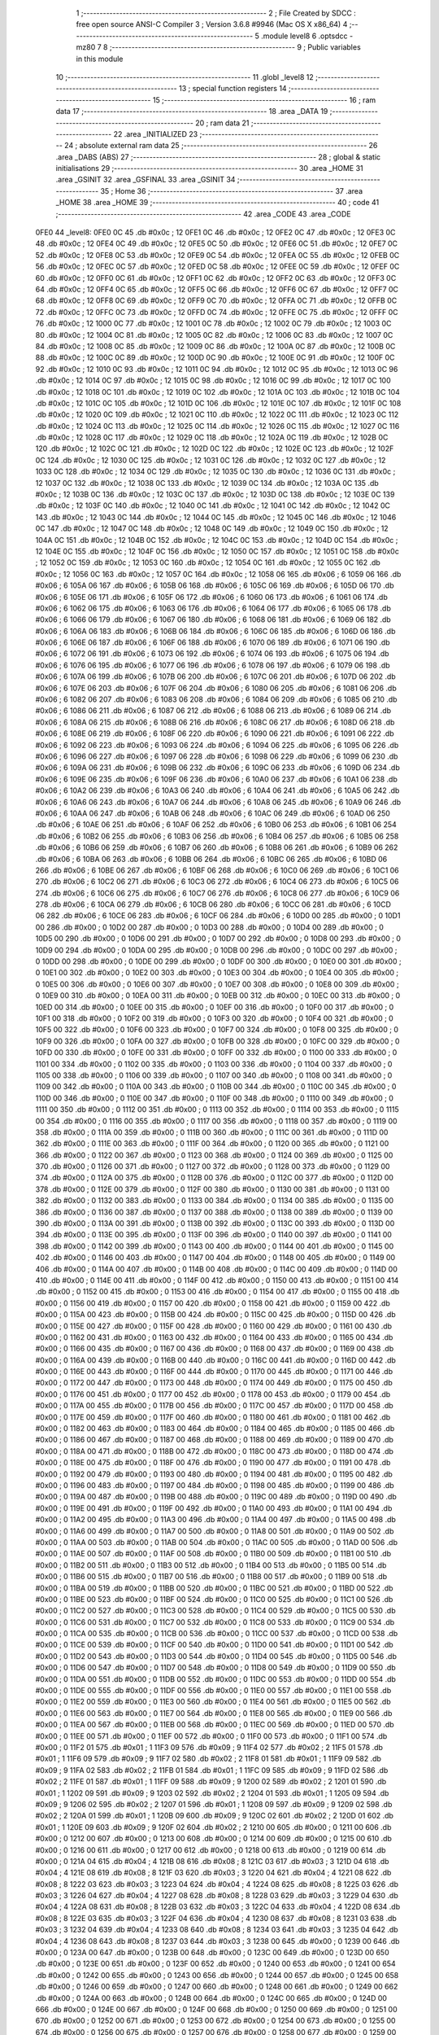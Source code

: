                               1 ;--------------------------------------------------------
                              2 ; File Created by SDCC : free open source ANSI-C Compiler
                              3 ; Version 3.6.8 #9946 (Mac OS X x86_64)
                              4 ;--------------------------------------------------------
                              5 	.module level8
                              6 	.optsdcc -mz80
                              7 	
                              8 ;--------------------------------------------------------
                              9 ; Public variables in this module
                             10 ;--------------------------------------------------------
                             11 	.globl _level8
                             12 ;--------------------------------------------------------
                             13 ; special function registers
                             14 ;--------------------------------------------------------
                             15 ;--------------------------------------------------------
                             16 ; ram data
                             17 ;--------------------------------------------------------
                             18 	.area _DATA
                             19 ;--------------------------------------------------------
                             20 ; ram data
                             21 ;--------------------------------------------------------
                             22 	.area _INITIALIZED
                             23 ;--------------------------------------------------------
                             24 ; absolute external ram data
                             25 ;--------------------------------------------------------
                             26 	.area _DABS (ABS)
                             27 ;--------------------------------------------------------
                             28 ; global & static initialisations
                             29 ;--------------------------------------------------------
                             30 	.area _HOME
                             31 	.area _GSINIT
                             32 	.area _GSFINAL
                             33 	.area _GSINIT
                             34 ;--------------------------------------------------------
                             35 ; Home
                             36 ;--------------------------------------------------------
                             37 	.area _HOME
                             38 	.area _HOME
                             39 ;--------------------------------------------------------
                             40 ; code
                             41 ;--------------------------------------------------------
                             42 	.area _CODE
                             43 	.area _CODE
   0FE0                      44 _level8:
   0FE0 0C                   45 	.db #0x0c	; 12
   0FE1 0C                   46 	.db #0x0c	; 12
   0FE2 0C                   47 	.db #0x0c	; 12
   0FE3 0C                   48 	.db #0x0c	; 12
   0FE4 0C                   49 	.db #0x0c	; 12
   0FE5 0C                   50 	.db #0x0c	; 12
   0FE6 0C                   51 	.db #0x0c	; 12
   0FE7 0C                   52 	.db #0x0c	; 12
   0FE8 0C                   53 	.db #0x0c	; 12
   0FE9 0C                   54 	.db #0x0c	; 12
   0FEA 0C                   55 	.db #0x0c	; 12
   0FEB 0C                   56 	.db #0x0c	; 12
   0FEC 0C                   57 	.db #0x0c	; 12
   0FED 0C                   58 	.db #0x0c	; 12
   0FEE 0C                   59 	.db #0x0c	; 12
   0FEF 0C                   60 	.db #0x0c	; 12
   0FF0 0C                   61 	.db #0x0c	; 12
   0FF1 0C                   62 	.db #0x0c	; 12
   0FF2 0C                   63 	.db #0x0c	; 12
   0FF3 0C                   64 	.db #0x0c	; 12
   0FF4 0C                   65 	.db #0x0c	; 12
   0FF5 0C                   66 	.db #0x0c	; 12
   0FF6 0C                   67 	.db #0x0c	; 12
   0FF7 0C                   68 	.db #0x0c	; 12
   0FF8 0C                   69 	.db #0x0c	; 12
   0FF9 0C                   70 	.db #0x0c	; 12
   0FFA 0C                   71 	.db #0x0c	; 12
   0FFB 0C                   72 	.db #0x0c	; 12
   0FFC 0C                   73 	.db #0x0c	; 12
   0FFD 0C                   74 	.db #0x0c	; 12
   0FFE 0C                   75 	.db #0x0c	; 12
   0FFF 0C                   76 	.db #0x0c	; 12
   1000 0C                   77 	.db #0x0c	; 12
   1001 0C                   78 	.db #0x0c	; 12
   1002 0C                   79 	.db #0x0c	; 12
   1003 0C                   80 	.db #0x0c	; 12
   1004 0C                   81 	.db #0x0c	; 12
   1005 0C                   82 	.db #0x0c	; 12
   1006 0C                   83 	.db #0x0c	; 12
   1007 0C                   84 	.db #0x0c	; 12
   1008 0C                   85 	.db #0x0c	; 12
   1009 0C                   86 	.db #0x0c	; 12
   100A 0C                   87 	.db #0x0c	; 12
   100B 0C                   88 	.db #0x0c	; 12
   100C 0C                   89 	.db #0x0c	; 12
   100D 0C                   90 	.db #0x0c	; 12
   100E 0C                   91 	.db #0x0c	; 12
   100F 0C                   92 	.db #0x0c	; 12
   1010 0C                   93 	.db #0x0c	; 12
   1011 0C                   94 	.db #0x0c	; 12
   1012 0C                   95 	.db #0x0c	; 12
   1013 0C                   96 	.db #0x0c	; 12
   1014 0C                   97 	.db #0x0c	; 12
   1015 0C                   98 	.db #0x0c	; 12
   1016 0C                   99 	.db #0x0c	; 12
   1017 0C                  100 	.db #0x0c	; 12
   1018 0C                  101 	.db #0x0c	; 12
   1019 0C                  102 	.db #0x0c	; 12
   101A 0C                  103 	.db #0x0c	; 12
   101B 0C                  104 	.db #0x0c	; 12
   101C 0C                  105 	.db #0x0c	; 12
   101D 0C                  106 	.db #0x0c	; 12
   101E 0C                  107 	.db #0x0c	; 12
   101F 0C                  108 	.db #0x0c	; 12
   1020 0C                  109 	.db #0x0c	; 12
   1021 0C                  110 	.db #0x0c	; 12
   1022 0C                  111 	.db #0x0c	; 12
   1023 0C                  112 	.db #0x0c	; 12
   1024 0C                  113 	.db #0x0c	; 12
   1025 0C                  114 	.db #0x0c	; 12
   1026 0C                  115 	.db #0x0c	; 12
   1027 0C                  116 	.db #0x0c	; 12
   1028 0C                  117 	.db #0x0c	; 12
   1029 0C                  118 	.db #0x0c	; 12
   102A 0C                  119 	.db #0x0c	; 12
   102B 0C                  120 	.db #0x0c	; 12
   102C 0C                  121 	.db #0x0c	; 12
   102D 0C                  122 	.db #0x0c	; 12
   102E 0C                  123 	.db #0x0c	; 12
   102F 0C                  124 	.db #0x0c	; 12
   1030 0C                  125 	.db #0x0c	; 12
   1031 0C                  126 	.db #0x0c	; 12
   1032 0C                  127 	.db #0x0c	; 12
   1033 0C                  128 	.db #0x0c	; 12
   1034 0C                  129 	.db #0x0c	; 12
   1035 0C                  130 	.db #0x0c	; 12
   1036 0C                  131 	.db #0x0c	; 12
   1037 0C                  132 	.db #0x0c	; 12
   1038 0C                  133 	.db #0x0c	; 12
   1039 0C                  134 	.db #0x0c	; 12
   103A 0C                  135 	.db #0x0c	; 12
   103B 0C                  136 	.db #0x0c	; 12
   103C 0C                  137 	.db #0x0c	; 12
   103D 0C                  138 	.db #0x0c	; 12
   103E 0C                  139 	.db #0x0c	; 12
   103F 0C                  140 	.db #0x0c	; 12
   1040 0C                  141 	.db #0x0c	; 12
   1041 0C                  142 	.db #0x0c	; 12
   1042 0C                  143 	.db #0x0c	; 12
   1043 0C                  144 	.db #0x0c	; 12
   1044 0C                  145 	.db #0x0c	; 12
   1045 0C                  146 	.db #0x0c	; 12
   1046 0C                  147 	.db #0x0c	; 12
   1047 0C                  148 	.db #0x0c	; 12
   1048 0C                  149 	.db #0x0c	; 12
   1049 0C                  150 	.db #0x0c	; 12
   104A 0C                  151 	.db #0x0c	; 12
   104B 0C                  152 	.db #0x0c	; 12
   104C 0C                  153 	.db #0x0c	; 12
   104D 0C                  154 	.db #0x0c	; 12
   104E 0C                  155 	.db #0x0c	; 12
   104F 0C                  156 	.db #0x0c	; 12
   1050 0C                  157 	.db #0x0c	; 12
   1051 0C                  158 	.db #0x0c	; 12
   1052 0C                  159 	.db #0x0c	; 12
   1053 0C                  160 	.db #0x0c	; 12
   1054 0C                  161 	.db #0x0c	; 12
   1055 0C                  162 	.db #0x0c	; 12
   1056 0C                  163 	.db #0x0c	; 12
   1057 0C                  164 	.db #0x0c	; 12
   1058 06                  165 	.db #0x06	; 6
   1059 06                  166 	.db #0x06	; 6
   105A 06                  167 	.db #0x06	; 6
   105B 06                  168 	.db #0x06	; 6
   105C 06                  169 	.db #0x06	; 6
   105D 06                  170 	.db #0x06	; 6
   105E 06                  171 	.db #0x06	; 6
   105F 06                  172 	.db #0x06	; 6
   1060 06                  173 	.db #0x06	; 6
   1061 06                  174 	.db #0x06	; 6
   1062 06                  175 	.db #0x06	; 6
   1063 06                  176 	.db #0x06	; 6
   1064 06                  177 	.db #0x06	; 6
   1065 06                  178 	.db #0x06	; 6
   1066 06                  179 	.db #0x06	; 6
   1067 06                  180 	.db #0x06	; 6
   1068 06                  181 	.db #0x06	; 6
   1069 06                  182 	.db #0x06	; 6
   106A 06                  183 	.db #0x06	; 6
   106B 06                  184 	.db #0x06	; 6
   106C 06                  185 	.db #0x06	; 6
   106D 06                  186 	.db #0x06	; 6
   106E 06                  187 	.db #0x06	; 6
   106F 06                  188 	.db #0x06	; 6
   1070 06                  189 	.db #0x06	; 6
   1071 06                  190 	.db #0x06	; 6
   1072 06                  191 	.db #0x06	; 6
   1073 06                  192 	.db #0x06	; 6
   1074 06                  193 	.db #0x06	; 6
   1075 06                  194 	.db #0x06	; 6
   1076 06                  195 	.db #0x06	; 6
   1077 06                  196 	.db #0x06	; 6
   1078 06                  197 	.db #0x06	; 6
   1079 06                  198 	.db #0x06	; 6
   107A 06                  199 	.db #0x06	; 6
   107B 06                  200 	.db #0x06	; 6
   107C 06                  201 	.db #0x06	; 6
   107D 06                  202 	.db #0x06	; 6
   107E 06                  203 	.db #0x06	; 6
   107F 06                  204 	.db #0x06	; 6
   1080 06                  205 	.db #0x06	; 6
   1081 06                  206 	.db #0x06	; 6
   1082 06                  207 	.db #0x06	; 6
   1083 06                  208 	.db #0x06	; 6
   1084 06                  209 	.db #0x06	; 6
   1085 06                  210 	.db #0x06	; 6
   1086 06                  211 	.db #0x06	; 6
   1087 06                  212 	.db #0x06	; 6
   1088 06                  213 	.db #0x06	; 6
   1089 06                  214 	.db #0x06	; 6
   108A 06                  215 	.db #0x06	; 6
   108B 06                  216 	.db #0x06	; 6
   108C 06                  217 	.db #0x06	; 6
   108D 06                  218 	.db #0x06	; 6
   108E 06                  219 	.db #0x06	; 6
   108F 06                  220 	.db #0x06	; 6
   1090 06                  221 	.db #0x06	; 6
   1091 06                  222 	.db #0x06	; 6
   1092 06                  223 	.db #0x06	; 6
   1093 06                  224 	.db #0x06	; 6
   1094 06                  225 	.db #0x06	; 6
   1095 06                  226 	.db #0x06	; 6
   1096 06                  227 	.db #0x06	; 6
   1097 06                  228 	.db #0x06	; 6
   1098 06                  229 	.db #0x06	; 6
   1099 06                  230 	.db #0x06	; 6
   109A 06                  231 	.db #0x06	; 6
   109B 06                  232 	.db #0x06	; 6
   109C 06                  233 	.db #0x06	; 6
   109D 06                  234 	.db #0x06	; 6
   109E 06                  235 	.db #0x06	; 6
   109F 06                  236 	.db #0x06	; 6
   10A0 06                  237 	.db #0x06	; 6
   10A1 06                  238 	.db #0x06	; 6
   10A2 06                  239 	.db #0x06	; 6
   10A3 06                  240 	.db #0x06	; 6
   10A4 06                  241 	.db #0x06	; 6
   10A5 06                  242 	.db #0x06	; 6
   10A6 06                  243 	.db #0x06	; 6
   10A7 06                  244 	.db #0x06	; 6
   10A8 06                  245 	.db #0x06	; 6
   10A9 06                  246 	.db #0x06	; 6
   10AA 06                  247 	.db #0x06	; 6
   10AB 06                  248 	.db #0x06	; 6
   10AC 06                  249 	.db #0x06	; 6
   10AD 06                  250 	.db #0x06	; 6
   10AE 06                  251 	.db #0x06	; 6
   10AF 06                  252 	.db #0x06	; 6
   10B0 06                  253 	.db #0x06	; 6
   10B1 06                  254 	.db #0x06	; 6
   10B2 06                  255 	.db #0x06	; 6
   10B3 06                  256 	.db #0x06	; 6
   10B4 06                  257 	.db #0x06	; 6
   10B5 06                  258 	.db #0x06	; 6
   10B6 06                  259 	.db #0x06	; 6
   10B7 06                  260 	.db #0x06	; 6
   10B8 06                  261 	.db #0x06	; 6
   10B9 06                  262 	.db #0x06	; 6
   10BA 06                  263 	.db #0x06	; 6
   10BB 06                  264 	.db #0x06	; 6
   10BC 06                  265 	.db #0x06	; 6
   10BD 06                  266 	.db #0x06	; 6
   10BE 06                  267 	.db #0x06	; 6
   10BF 06                  268 	.db #0x06	; 6
   10C0 06                  269 	.db #0x06	; 6
   10C1 06                  270 	.db #0x06	; 6
   10C2 06                  271 	.db #0x06	; 6
   10C3 06                  272 	.db #0x06	; 6
   10C4 06                  273 	.db #0x06	; 6
   10C5 06                  274 	.db #0x06	; 6
   10C6 06                  275 	.db #0x06	; 6
   10C7 06                  276 	.db #0x06	; 6
   10C8 06                  277 	.db #0x06	; 6
   10C9 06                  278 	.db #0x06	; 6
   10CA 06                  279 	.db #0x06	; 6
   10CB 06                  280 	.db #0x06	; 6
   10CC 06                  281 	.db #0x06	; 6
   10CD 06                  282 	.db #0x06	; 6
   10CE 06                  283 	.db #0x06	; 6
   10CF 06                  284 	.db #0x06	; 6
   10D0 00                  285 	.db #0x00	; 0
   10D1 00                  286 	.db #0x00	; 0
   10D2 00                  287 	.db #0x00	; 0
   10D3 00                  288 	.db #0x00	; 0
   10D4 00                  289 	.db #0x00	; 0
   10D5 00                  290 	.db #0x00	; 0
   10D6 00                  291 	.db #0x00	; 0
   10D7 00                  292 	.db #0x00	; 0
   10D8 00                  293 	.db #0x00	; 0
   10D9 00                  294 	.db #0x00	; 0
   10DA 00                  295 	.db #0x00	; 0
   10DB 00                  296 	.db #0x00	; 0
   10DC 00                  297 	.db #0x00	; 0
   10DD 00                  298 	.db #0x00	; 0
   10DE 00                  299 	.db #0x00	; 0
   10DF 00                  300 	.db #0x00	; 0
   10E0 00                  301 	.db #0x00	; 0
   10E1 00                  302 	.db #0x00	; 0
   10E2 00                  303 	.db #0x00	; 0
   10E3 00                  304 	.db #0x00	; 0
   10E4 00                  305 	.db #0x00	; 0
   10E5 00                  306 	.db #0x00	; 0
   10E6 00                  307 	.db #0x00	; 0
   10E7 00                  308 	.db #0x00	; 0
   10E8 00                  309 	.db #0x00	; 0
   10E9 00                  310 	.db #0x00	; 0
   10EA 00                  311 	.db #0x00	; 0
   10EB 00                  312 	.db #0x00	; 0
   10EC 00                  313 	.db #0x00	; 0
   10ED 00                  314 	.db #0x00	; 0
   10EE 00                  315 	.db #0x00	; 0
   10EF 00                  316 	.db #0x00	; 0
   10F0 00                  317 	.db #0x00	; 0
   10F1 00                  318 	.db #0x00	; 0
   10F2 00                  319 	.db #0x00	; 0
   10F3 00                  320 	.db #0x00	; 0
   10F4 00                  321 	.db #0x00	; 0
   10F5 00                  322 	.db #0x00	; 0
   10F6 00                  323 	.db #0x00	; 0
   10F7 00                  324 	.db #0x00	; 0
   10F8 00                  325 	.db #0x00	; 0
   10F9 00                  326 	.db #0x00	; 0
   10FA 00                  327 	.db #0x00	; 0
   10FB 00                  328 	.db #0x00	; 0
   10FC 00                  329 	.db #0x00	; 0
   10FD 00                  330 	.db #0x00	; 0
   10FE 00                  331 	.db #0x00	; 0
   10FF 00                  332 	.db #0x00	; 0
   1100 00                  333 	.db #0x00	; 0
   1101 00                  334 	.db #0x00	; 0
   1102 00                  335 	.db #0x00	; 0
   1103 00                  336 	.db #0x00	; 0
   1104 00                  337 	.db #0x00	; 0
   1105 00                  338 	.db #0x00	; 0
   1106 00                  339 	.db #0x00	; 0
   1107 00                  340 	.db #0x00	; 0
   1108 00                  341 	.db #0x00	; 0
   1109 00                  342 	.db #0x00	; 0
   110A 00                  343 	.db #0x00	; 0
   110B 00                  344 	.db #0x00	; 0
   110C 00                  345 	.db #0x00	; 0
   110D 00                  346 	.db #0x00	; 0
   110E 00                  347 	.db #0x00	; 0
   110F 00                  348 	.db #0x00	; 0
   1110 00                  349 	.db #0x00	; 0
   1111 00                  350 	.db #0x00	; 0
   1112 00                  351 	.db #0x00	; 0
   1113 00                  352 	.db #0x00	; 0
   1114 00                  353 	.db #0x00	; 0
   1115 00                  354 	.db #0x00	; 0
   1116 00                  355 	.db #0x00	; 0
   1117 00                  356 	.db #0x00	; 0
   1118 00                  357 	.db #0x00	; 0
   1119 00                  358 	.db #0x00	; 0
   111A 00                  359 	.db #0x00	; 0
   111B 00                  360 	.db #0x00	; 0
   111C 00                  361 	.db #0x00	; 0
   111D 00                  362 	.db #0x00	; 0
   111E 00                  363 	.db #0x00	; 0
   111F 00                  364 	.db #0x00	; 0
   1120 00                  365 	.db #0x00	; 0
   1121 00                  366 	.db #0x00	; 0
   1122 00                  367 	.db #0x00	; 0
   1123 00                  368 	.db #0x00	; 0
   1124 00                  369 	.db #0x00	; 0
   1125 00                  370 	.db #0x00	; 0
   1126 00                  371 	.db #0x00	; 0
   1127 00                  372 	.db #0x00	; 0
   1128 00                  373 	.db #0x00	; 0
   1129 00                  374 	.db #0x00	; 0
   112A 00                  375 	.db #0x00	; 0
   112B 00                  376 	.db #0x00	; 0
   112C 00                  377 	.db #0x00	; 0
   112D 00                  378 	.db #0x00	; 0
   112E 00                  379 	.db #0x00	; 0
   112F 00                  380 	.db #0x00	; 0
   1130 00                  381 	.db #0x00	; 0
   1131 00                  382 	.db #0x00	; 0
   1132 00                  383 	.db #0x00	; 0
   1133 00                  384 	.db #0x00	; 0
   1134 00                  385 	.db #0x00	; 0
   1135 00                  386 	.db #0x00	; 0
   1136 00                  387 	.db #0x00	; 0
   1137 00                  388 	.db #0x00	; 0
   1138 00                  389 	.db #0x00	; 0
   1139 00                  390 	.db #0x00	; 0
   113A 00                  391 	.db #0x00	; 0
   113B 00                  392 	.db #0x00	; 0
   113C 00                  393 	.db #0x00	; 0
   113D 00                  394 	.db #0x00	; 0
   113E 00                  395 	.db #0x00	; 0
   113F 00                  396 	.db #0x00	; 0
   1140 00                  397 	.db #0x00	; 0
   1141 00                  398 	.db #0x00	; 0
   1142 00                  399 	.db #0x00	; 0
   1143 00                  400 	.db #0x00	; 0
   1144 00                  401 	.db #0x00	; 0
   1145 00                  402 	.db #0x00	; 0
   1146 00                  403 	.db #0x00	; 0
   1147 00                  404 	.db #0x00	; 0
   1148 00                  405 	.db #0x00	; 0
   1149 00                  406 	.db #0x00	; 0
   114A 00                  407 	.db #0x00	; 0
   114B 00                  408 	.db #0x00	; 0
   114C 00                  409 	.db #0x00	; 0
   114D 00                  410 	.db #0x00	; 0
   114E 00                  411 	.db #0x00	; 0
   114F 00                  412 	.db #0x00	; 0
   1150 00                  413 	.db #0x00	; 0
   1151 00                  414 	.db #0x00	; 0
   1152 00                  415 	.db #0x00	; 0
   1153 00                  416 	.db #0x00	; 0
   1154 00                  417 	.db #0x00	; 0
   1155 00                  418 	.db #0x00	; 0
   1156 00                  419 	.db #0x00	; 0
   1157 00                  420 	.db #0x00	; 0
   1158 00                  421 	.db #0x00	; 0
   1159 00                  422 	.db #0x00	; 0
   115A 00                  423 	.db #0x00	; 0
   115B 00                  424 	.db #0x00	; 0
   115C 00                  425 	.db #0x00	; 0
   115D 00                  426 	.db #0x00	; 0
   115E 00                  427 	.db #0x00	; 0
   115F 00                  428 	.db #0x00	; 0
   1160 00                  429 	.db #0x00	; 0
   1161 00                  430 	.db #0x00	; 0
   1162 00                  431 	.db #0x00	; 0
   1163 00                  432 	.db #0x00	; 0
   1164 00                  433 	.db #0x00	; 0
   1165 00                  434 	.db #0x00	; 0
   1166 00                  435 	.db #0x00	; 0
   1167 00                  436 	.db #0x00	; 0
   1168 00                  437 	.db #0x00	; 0
   1169 00                  438 	.db #0x00	; 0
   116A 00                  439 	.db #0x00	; 0
   116B 00                  440 	.db #0x00	; 0
   116C 00                  441 	.db #0x00	; 0
   116D 00                  442 	.db #0x00	; 0
   116E 00                  443 	.db #0x00	; 0
   116F 00                  444 	.db #0x00	; 0
   1170 00                  445 	.db #0x00	; 0
   1171 00                  446 	.db #0x00	; 0
   1172 00                  447 	.db #0x00	; 0
   1173 00                  448 	.db #0x00	; 0
   1174 00                  449 	.db #0x00	; 0
   1175 00                  450 	.db #0x00	; 0
   1176 00                  451 	.db #0x00	; 0
   1177 00                  452 	.db #0x00	; 0
   1178 00                  453 	.db #0x00	; 0
   1179 00                  454 	.db #0x00	; 0
   117A 00                  455 	.db #0x00	; 0
   117B 00                  456 	.db #0x00	; 0
   117C 00                  457 	.db #0x00	; 0
   117D 00                  458 	.db #0x00	; 0
   117E 00                  459 	.db #0x00	; 0
   117F 00                  460 	.db #0x00	; 0
   1180 00                  461 	.db #0x00	; 0
   1181 00                  462 	.db #0x00	; 0
   1182 00                  463 	.db #0x00	; 0
   1183 00                  464 	.db #0x00	; 0
   1184 00                  465 	.db #0x00	; 0
   1185 00                  466 	.db #0x00	; 0
   1186 00                  467 	.db #0x00	; 0
   1187 00                  468 	.db #0x00	; 0
   1188 00                  469 	.db #0x00	; 0
   1189 00                  470 	.db #0x00	; 0
   118A 00                  471 	.db #0x00	; 0
   118B 00                  472 	.db #0x00	; 0
   118C 00                  473 	.db #0x00	; 0
   118D 00                  474 	.db #0x00	; 0
   118E 00                  475 	.db #0x00	; 0
   118F 00                  476 	.db #0x00	; 0
   1190 00                  477 	.db #0x00	; 0
   1191 00                  478 	.db #0x00	; 0
   1192 00                  479 	.db #0x00	; 0
   1193 00                  480 	.db #0x00	; 0
   1194 00                  481 	.db #0x00	; 0
   1195 00                  482 	.db #0x00	; 0
   1196 00                  483 	.db #0x00	; 0
   1197 00                  484 	.db #0x00	; 0
   1198 00                  485 	.db #0x00	; 0
   1199 00                  486 	.db #0x00	; 0
   119A 00                  487 	.db #0x00	; 0
   119B 00                  488 	.db #0x00	; 0
   119C 00                  489 	.db #0x00	; 0
   119D 00                  490 	.db #0x00	; 0
   119E 00                  491 	.db #0x00	; 0
   119F 00                  492 	.db #0x00	; 0
   11A0 00                  493 	.db #0x00	; 0
   11A1 00                  494 	.db #0x00	; 0
   11A2 00                  495 	.db #0x00	; 0
   11A3 00                  496 	.db #0x00	; 0
   11A4 00                  497 	.db #0x00	; 0
   11A5 00                  498 	.db #0x00	; 0
   11A6 00                  499 	.db #0x00	; 0
   11A7 00                  500 	.db #0x00	; 0
   11A8 00                  501 	.db #0x00	; 0
   11A9 00                  502 	.db #0x00	; 0
   11AA 00                  503 	.db #0x00	; 0
   11AB 00                  504 	.db #0x00	; 0
   11AC 00                  505 	.db #0x00	; 0
   11AD 00                  506 	.db #0x00	; 0
   11AE 00                  507 	.db #0x00	; 0
   11AF 00                  508 	.db #0x00	; 0
   11B0 00                  509 	.db #0x00	; 0
   11B1 00                  510 	.db #0x00	; 0
   11B2 00                  511 	.db #0x00	; 0
   11B3 00                  512 	.db #0x00	; 0
   11B4 00                  513 	.db #0x00	; 0
   11B5 00                  514 	.db #0x00	; 0
   11B6 00                  515 	.db #0x00	; 0
   11B7 00                  516 	.db #0x00	; 0
   11B8 00                  517 	.db #0x00	; 0
   11B9 00                  518 	.db #0x00	; 0
   11BA 00                  519 	.db #0x00	; 0
   11BB 00                  520 	.db #0x00	; 0
   11BC 00                  521 	.db #0x00	; 0
   11BD 00                  522 	.db #0x00	; 0
   11BE 00                  523 	.db #0x00	; 0
   11BF 00                  524 	.db #0x00	; 0
   11C0 00                  525 	.db #0x00	; 0
   11C1 00                  526 	.db #0x00	; 0
   11C2 00                  527 	.db #0x00	; 0
   11C3 00                  528 	.db #0x00	; 0
   11C4 00                  529 	.db #0x00	; 0
   11C5 00                  530 	.db #0x00	; 0
   11C6 00                  531 	.db #0x00	; 0
   11C7 00                  532 	.db #0x00	; 0
   11C8 00                  533 	.db #0x00	; 0
   11C9 00                  534 	.db #0x00	; 0
   11CA 00                  535 	.db #0x00	; 0
   11CB 00                  536 	.db #0x00	; 0
   11CC 00                  537 	.db #0x00	; 0
   11CD 00                  538 	.db #0x00	; 0
   11CE 00                  539 	.db #0x00	; 0
   11CF 00                  540 	.db #0x00	; 0
   11D0 00                  541 	.db #0x00	; 0
   11D1 00                  542 	.db #0x00	; 0
   11D2 00                  543 	.db #0x00	; 0
   11D3 00                  544 	.db #0x00	; 0
   11D4 00                  545 	.db #0x00	; 0
   11D5 00                  546 	.db #0x00	; 0
   11D6 00                  547 	.db #0x00	; 0
   11D7 00                  548 	.db #0x00	; 0
   11D8 00                  549 	.db #0x00	; 0
   11D9 00                  550 	.db #0x00	; 0
   11DA 00                  551 	.db #0x00	; 0
   11DB 00                  552 	.db #0x00	; 0
   11DC 00                  553 	.db #0x00	; 0
   11DD 00                  554 	.db #0x00	; 0
   11DE 00                  555 	.db #0x00	; 0
   11DF 00                  556 	.db #0x00	; 0
   11E0 00                  557 	.db #0x00	; 0
   11E1 00                  558 	.db #0x00	; 0
   11E2 00                  559 	.db #0x00	; 0
   11E3 00                  560 	.db #0x00	; 0
   11E4 00                  561 	.db #0x00	; 0
   11E5 00                  562 	.db #0x00	; 0
   11E6 00                  563 	.db #0x00	; 0
   11E7 00                  564 	.db #0x00	; 0
   11E8 00                  565 	.db #0x00	; 0
   11E9 00                  566 	.db #0x00	; 0
   11EA 00                  567 	.db #0x00	; 0
   11EB 00                  568 	.db #0x00	; 0
   11EC 00                  569 	.db #0x00	; 0
   11ED 00                  570 	.db #0x00	; 0
   11EE 00                  571 	.db #0x00	; 0
   11EF 00                  572 	.db #0x00	; 0
   11F0 00                  573 	.db #0x00	; 0
   11F1 00                  574 	.db #0x00	; 0
   11F2 01                  575 	.db #0x01	; 1
   11F3 09                  576 	.db #0x09	; 9
   11F4 02                  577 	.db #0x02	; 2
   11F5 01                  578 	.db #0x01	; 1
   11F6 09                  579 	.db #0x09	; 9
   11F7 02                  580 	.db #0x02	; 2
   11F8 01                  581 	.db #0x01	; 1
   11F9 09                  582 	.db #0x09	; 9
   11FA 02                  583 	.db #0x02	; 2
   11FB 01                  584 	.db #0x01	; 1
   11FC 09                  585 	.db #0x09	; 9
   11FD 02                  586 	.db #0x02	; 2
   11FE 01                  587 	.db #0x01	; 1
   11FF 09                  588 	.db #0x09	; 9
   1200 02                  589 	.db #0x02	; 2
   1201 01                  590 	.db #0x01	; 1
   1202 09                  591 	.db #0x09	; 9
   1203 02                  592 	.db #0x02	; 2
   1204 01                  593 	.db #0x01	; 1
   1205 09                  594 	.db #0x09	; 9
   1206 02                  595 	.db #0x02	; 2
   1207 01                  596 	.db #0x01	; 1
   1208 09                  597 	.db #0x09	; 9
   1209 02                  598 	.db #0x02	; 2
   120A 01                  599 	.db #0x01	; 1
   120B 09                  600 	.db #0x09	; 9
   120C 02                  601 	.db #0x02	; 2
   120D 01                  602 	.db #0x01	; 1
   120E 09                  603 	.db #0x09	; 9
   120F 02                  604 	.db #0x02	; 2
   1210 00                  605 	.db #0x00	; 0
   1211 00                  606 	.db #0x00	; 0
   1212 00                  607 	.db #0x00	; 0
   1213 00                  608 	.db #0x00	; 0
   1214 00                  609 	.db #0x00	; 0
   1215 00                  610 	.db #0x00	; 0
   1216 00                  611 	.db #0x00	; 0
   1217 00                  612 	.db #0x00	; 0
   1218 00                  613 	.db #0x00	; 0
   1219 00                  614 	.db #0x00	; 0
   121A 04                  615 	.db #0x04	; 4
   121B 08                  616 	.db #0x08	; 8
   121C 03                  617 	.db #0x03	; 3
   121D 04                  618 	.db #0x04	; 4
   121E 08                  619 	.db #0x08	; 8
   121F 03                  620 	.db #0x03	; 3
   1220 04                  621 	.db #0x04	; 4
   1221 08                  622 	.db #0x08	; 8
   1222 03                  623 	.db #0x03	; 3
   1223 04                  624 	.db #0x04	; 4
   1224 08                  625 	.db #0x08	; 8
   1225 03                  626 	.db #0x03	; 3
   1226 04                  627 	.db #0x04	; 4
   1227 08                  628 	.db #0x08	; 8
   1228 03                  629 	.db #0x03	; 3
   1229 04                  630 	.db #0x04	; 4
   122A 08                  631 	.db #0x08	; 8
   122B 03                  632 	.db #0x03	; 3
   122C 04                  633 	.db #0x04	; 4
   122D 08                  634 	.db #0x08	; 8
   122E 03                  635 	.db #0x03	; 3
   122F 04                  636 	.db #0x04	; 4
   1230 08                  637 	.db #0x08	; 8
   1231 03                  638 	.db #0x03	; 3
   1232 04                  639 	.db #0x04	; 4
   1233 08                  640 	.db #0x08	; 8
   1234 03                  641 	.db #0x03	; 3
   1235 04                  642 	.db #0x04	; 4
   1236 08                  643 	.db #0x08	; 8
   1237 03                  644 	.db #0x03	; 3
   1238 00                  645 	.db #0x00	; 0
   1239 00                  646 	.db #0x00	; 0
   123A 00                  647 	.db #0x00	; 0
   123B 00                  648 	.db #0x00	; 0
   123C 00                  649 	.db #0x00	; 0
   123D 00                  650 	.db #0x00	; 0
   123E 00                  651 	.db #0x00	; 0
   123F 00                  652 	.db #0x00	; 0
   1240 00                  653 	.db #0x00	; 0
   1241 00                  654 	.db #0x00	; 0
   1242 00                  655 	.db #0x00	; 0
   1243 00                  656 	.db #0x00	; 0
   1244 00                  657 	.db #0x00	; 0
   1245 00                  658 	.db #0x00	; 0
   1246 00                  659 	.db #0x00	; 0
   1247 00                  660 	.db #0x00	; 0
   1248 00                  661 	.db #0x00	; 0
   1249 00                  662 	.db #0x00	; 0
   124A 00                  663 	.db #0x00	; 0
   124B 00                  664 	.db #0x00	; 0
   124C 00                  665 	.db #0x00	; 0
   124D 00                  666 	.db #0x00	; 0
   124E 00                  667 	.db #0x00	; 0
   124F 00                  668 	.db #0x00	; 0
   1250 00                  669 	.db #0x00	; 0
   1251 00                  670 	.db #0x00	; 0
   1252 00                  671 	.db #0x00	; 0
   1253 00                  672 	.db #0x00	; 0
   1254 00                  673 	.db #0x00	; 0
   1255 00                  674 	.db #0x00	; 0
   1256 00                  675 	.db #0x00	; 0
   1257 00                  676 	.db #0x00	; 0
   1258 00                  677 	.db #0x00	; 0
   1259 00                  678 	.db #0x00	; 0
   125A 00                  679 	.db #0x00	; 0
   125B 00                  680 	.db #0x00	; 0
   125C 00                  681 	.db #0x00	; 0
   125D 00                  682 	.db #0x00	; 0
   125E 00                  683 	.db #0x00	; 0
   125F 00                  684 	.db #0x00	; 0
   1260 00                  685 	.db #0x00	; 0
   1261 00                  686 	.db #0x00	; 0
   1262 00                  687 	.db #0x00	; 0
   1263 01                  688 	.db #0x01	; 1
   1264 09                  689 	.db #0x09	; 9
   1265 02                  690 	.db #0x02	; 2
   1266 00                  691 	.db #0x00	; 0
   1267 00                  692 	.db #0x00	; 0
   1268 00                  693 	.db #0x00	; 0
   1269 00                  694 	.db #0x00	; 0
   126A 00                  695 	.db #0x00	; 0
   126B 00                  696 	.db #0x00	; 0
   126C 00                  697 	.db #0x00	; 0
   126D 00                  698 	.db #0x00	; 0
   126E 00                  699 	.db #0x00	; 0
   126F 00                  700 	.db #0x00	; 0
   1270 00                  701 	.db #0x00	; 0
   1271 00                  702 	.db #0x00	; 0
   1272 00                  703 	.db #0x00	; 0
   1273 00                  704 	.db #0x00	; 0
   1274 00                  705 	.db #0x00	; 0
   1275 00                  706 	.db #0x00	; 0
   1276 00                  707 	.db #0x00	; 0
   1277 00                  708 	.db #0x00	; 0
   1278 00                  709 	.db #0x00	; 0
   1279 00                  710 	.db #0x00	; 0
   127A 00                  711 	.db #0x00	; 0
   127B 00                  712 	.db #0x00	; 0
   127C 00                  713 	.db #0x00	; 0
   127D 00                  714 	.db #0x00	; 0
   127E 00                  715 	.db #0x00	; 0
   127F 00                  716 	.db #0x00	; 0
   1280 00                  717 	.db #0x00	; 0
   1281 00                  718 	.db #0x00	; 0
   1282 00                  719 	.db #0x00	; 0
   1283 00                  720 	.db #0x00	; 0
   1284 00                  721 	.db #0x00	; 0
   1285 00                  722 	.db #0x00	; 0
   1286 00                  723 	.db #0x00	; 0
   1287 00                  724 	.db #0x00	; 0
   1288 00                  725 	.db #0x00	; 0
   1289 00                  726 	.db #0x00	; 0
   128A 00                  727 	.db #0x00	; 0
   128B 0A                  728 	.db #0x0a	; 10
   128C 05                  729 	.db #0x05	; 5
   128D 10                  730 	.db #0x10	; 16
   128E 00                  731 	.db #0x00	; 0
   128F 00                  732 	.db #0x00	; 0
   1290 00                  733 	.db #0x00	; 0
   1291 00                  734 	.db #0x00	; 0
   1292 00                  735 	.db #0x00	; 0
   1293 00                  736 	.db #0x00	; 0
   1294 00                  737 	.db #0x00	; 0
   1295 00                  738 	.db #0x00	; 0
   1296 00                  739 	.db #0x00	; 0
   1297 00                  740 	.db #0x00	; 0
   1298 00                  741 	.db #0x00	; 0
   1299 00                  742 	.db #0x00	; 0
   129A 00                  743 	.db #0x00	; 0
   129B 00                  744 	.db #0x00	; 0
   129C 00                  745 	.db #0x00	; 0
   129D 00                  746 	.db #0x00	; 0
   129E 00                  747 	.db #0x00	; 0
   129F 00                  748 	.db #0x00	; 0
   12A0 00                  749 	.db #0x00	; 0
   12A1 00                  750 	.db #0x00	; 0
   12A2 00                  751 	.db #0x00	; 0
   12A3 00                  752 	.db #0x00	; 0
   12A4 00                  753 	.db #0x00	; 0
   12A5 00                  754 	.db #0x00	; 0
   12A6 00                  755 	.db #0x00	; 0
   12A7 00                  756 	.db #0x00	; 0
   12A8 00                  757 	.db #0x00	; 0
   12A9 00                  758 	.db #0x00	; 0
   12AA 00                  759 	.db #0x00	; 0
   12AB 00                  760 	.db #0x00	; 0
   12AC 00                  761 	.db #0x00	; 0
   12AD 00                  762 	.db #0x00	; 0
   12AE 00                  763 	.db #0x00	; 0
   12AF 00                  764 	.db #0x00	; 0
   12B0 00                  765 	.db #0x00	; 0
   12B1 00                  766 	.db #0x00	; 0
   12B2 00                  767 	.db #0x00	; 0
   12B3 04                  768 	.db #0x04	; 4
   12B4 08                  769 	.db #0x08	; 8
   12B5 03                  770 	.db #0x03	; 3
   12B6 00                  771 	.db #0x00	; 0
   12B7 00                  772 	.db #0x00	; 0
   12B8 00                  773 	.db #0x00	; 0
   12B9 00                  774 	.db #0x00	; 0
   12BA 00                  775 	.db #0x00	; 0
   12BB 00                  776 	.db #0x00	; 0
   12BC 00                  777 	.db #0x00	; 0
   12BD 00                  778 	.db #0x00	; 0
   12BE 00                  779 	.db #0x00	; 0
   12BF 00                  780 	.db #0x00	; 0
   12C0 00                  781 	.db #0x00	; 0
   12C1 00                  782 	.db #0x00	; 0
   12C2 00                  783 	.db #0x00	; 0
   12C3 00                  784 	.db #0x00	; 0
   12C4 00                  785 	.db #0x00	; 0
   12C5 00                  786 	.db #0x00	; 0
   12C6 00                  787 	.db #0x00	; 0
   12C7 00                  788 	.db #0x00	; 0
   12C8 00                  789 	.db #0x00	; 0
   12C9 00                  790 	.db #0x00	; 0
   12CA 00                  791 	.db #0x00	; 0
   12CB 00                  792 	.db #0x00	; 0
   12CC 00                  793 	.db #0x00	; 0
   12CD 00                  794 	.db #0x00	; 0
   12CE 00                  795 	.db #0x00	; 0
   12CF 00                  796 	.db #0x00	; 0
   12D0 00                  797 	.db #0x00	; 0
   12D1 00                  798 	.db #0x00	; 0
   12D2 00                  799 	.db #0x00	; 0
   12D3 00                  800 	.db #0x00	; 0
   12D4 00                  801 	.db #0x00	; 0
   12D5 00                  802 	.db #0x00	; 0
   12D6 00                  803 	.db #0x00	; 0
   12D7 00                  804 	.db #0x00	; 0
   12D8 00                  805 	.db #0x00	; 0
   12D9 00                  806 	.db #0x00	; 0
   12DA 00                  807 	.db #0x00	; 0
   12DB 00                  808 	.db #0x00	; 0
   12DC 00                  809 	.db #0x00	; 0
   12DD 00                  810 	.db #0x00	; 0
   12DE 00                  811 	.db #0x00	; 0
   12DF 00                  812 	.db #0x00	; 0
   12E0 00                  813 	.db #0x00	; 0
   12E1 00                  814 	.db #0x00	; 0
   12E2 00                  815 	.db #0x00	; 0
   12E3 00                  816 	.db #0x00	; 0
   12E4 00                  817 	.db #0x00	; 0
   12E5 00                  818 	.db #0x00	; 0
   12E6 00                  819 	.db #0x00	; 0
   12E7 00                  820 	.db #0x00	; 0
   12E8 00                  821 	.db #0x00	; 0
   12E9 00                  822 	.db #0x00	; 0
   12EA 00                  823 	.db #0x00	; 0
   12EB 00                  824 	.db #0x00	; 0
   12EC 00                  825 	.db #0x00	; 0
   12ED 00                  826 	.db #0x00	; 0
   12EE 00                  827 	.db #0x00	; 0
   12EF 00                  828 	.db #0x00	; 0
   12F0 00                  829 	.db #0x00	; 0
   12F1 00                  830 	.db #0x00	; 0
   12F2 00                  831 	.db #0x00	; 0
   12F3 00                  832 	.db #0x00	; 0
   12F4 00                  833 	.db #0x00	; 0
   12F5 00                  834 	.db #0x00	; 0
   12F6 00                  835 	.db #0x00	; 0
   12F7 00                  836 	.db #0x00	; 0
   12F8 00                  837 	.db #0x00	; 0
   12F9 00                  838 	.db #0x00	; 0
   12FA 00                  839 	.db #0x00	; 0
   12FB 00                  840 	.db #0x00	; 0
   12FC 00                  841 	.db #0x00	; 0
   12FD 00                  842 	.db #0x00	; 0
   12FE 00                  843 	.db #0x00	; 0
   12FF 00                  844 	.db #0x00	; 0
   1300 00                  845 	.db #0x00	; 0
   1301 00                  846 	.db #0x00	; 0
   1302 00                  847 	.db #0x00	; 0
   1303 00                  848 	.db #0x00	; 0
   1304 00                  849 	.db #0x00	; 0
   1305 00                  850 	.db #0x00	; 0
   1306 00                  851 	.db #0x00	; 0
   1307 00                  852 	.db #0x00	; 0
   1308 00                  853 	.db #0x00	; 0
   1309 00                  854 	.db #0x00	; 0
   130A 00                  855 	.db #0x00	; 0
   130B 00                  856 	.db #0x00	; 0
   130C 00                  857 	.db #0x00	; 0
   130D 00                  858 	.db #0x00	; 0
   130E 00                  859 	.db #0x00	; 0
   130F 00                  860 	.db #0x00	; 0
   1310 00                  861 	.db #0x00	; 0
   1311 00                  862 	.db #0x00	; 0
   1312 00                  863 	.db #0x00	; 0
   1313 00                  864 	.db #0x00	; 0
   1314 00                  865 	.db #0x00	; 0
   1315 00                  866 	.db #0x00	; 0
   1316 00                  867 	.db #0x00	; 0
   1317 00                  868 	.db #0x00	; 0
   1318 00                  869 	.db #0x00	; 0
   1319 00                  870 	.db #0x00	; 0
   131A 00                  871 	.db #0x00	; 0
   131B 00                  872 	.db #0x00	; 0
   131C 00                  873 	.db #0x00	; 0
   131D 00                  874 	.db #0x00	; 0
   131E 00                  875 	.db #0x00	; 0
   131F 00                  876 	.db #0x00	; 0
   1320 00                  877 	.db #0x00	; 0
   1321 00                  878 	.db #0x00	; 0
   1322 00                  879 	.db #0x00	; 0
   1323 00                  880 	.db #0x00	; 0
   1324 00                  881 	.db #0x00	; 0
   1325 00                  882 	.db #0x00	; 0
   1326 00                  883 	.db #0x00	; 0
   1327 00                  884 	.db #0x00	; 0
   1328 00                  885 	.db #0x00	; 0
   1329 00                  886 	.db #0x00	; 0
   132A 00                  887 	.db #0x00	; 0
   132B 00                  888 	.db #0x00	; 0
   132C 00                  889 	.db #0x00	; 0
   132D 00                  890 	.db #0x00	; 0
   132E 00                  891 	.db #0x00	; 0
   132F 00                  892 	.db #0x00	; 0
   1330 00                  893 	.db #0x00	; 0
   1331 00                  894 	.db #0x00	; 0
   1332 00                  895 	.db #0x00	; 0
   1333 00                  896 	.db #0x00	; 0
   1334 00                  897 	.db #0x00	; 0
   1335 00                  898 	.db #0x00	; 0
   1336 00                  899 	.db #0x00	; 0
   1337 00                  900 	.db #0x00	; 0
   1338 00                  901 	.db #0x00	; 0
   1339 00                  902 	.db #0x00	; 0
   133A 00                  903 	.db #0x00	; 0
   133B 00                  904 	.db #0x00	; 0
   133C 00                  905 	.db #0x00	; 0
   133D 00                  906 	.db #0x00	; 0
   133E 00                  907 	.db #0x00	; 0
   133F 00                  908 	.db #0x00	; 0
   1340 00                  909 	.db #0x00	; 0
   1341 00                  910 	.db #0x00	; 0
   1342 00                  911 	.db #0x00	; 0
   1343 00                  912 	.db #0x00	; 0
   1344 00                  913 	.db #0x00	; 0
   1345 00                  914 	.db #0x00	; 0
   1346 00                  915 	.db #0x00	; 0
   1347 00                  916 	.db #0x00	; 0
   1348 00                  917 	.db #0x00	; 0
   1349 00                  918 	.db #0x00	; 0
   134A 00                  919 	.db #0x00	; 0
   134B 00                  920 	.db #0x00	; 0
   134C 00                  921 	.db #0x00	; 0
   134D 00                  922 	.db #0x00	; 0
   134E 00                  923 	.db #0x00	; 0
   134F 00                  924 	.db #0x00	; 0
   1350 01                  925 	.db #0x01	; 1
   1351 09                  926 	.db #0x09	; 9
   1352 02                  927 	.db #0x02	; 2
   1353 00                  928 	.db #0x00	; 0
   1354 00                  929 	.db #0x00	; 0
   1355 00                  930 	.db #0x00	; 0
   1356 00                  931 	.db #0x00	; 0
   1357 00                  932 	.db #0x00	; 0
   1358 00                  933 	.db #0x00	; 0
   1359 00                  934 	.db #0x00	; 0
   135A 00                  935 	.db #0x00	; 0
   135B 00                  936 	.db #0x00	; 0
   135C 00                  937 	.db #0x00	; 0
   135D 00                  938 	.db #0x00	; 0
   135E 00                  939 	.db #0x00	; 0
   135F 00                  940 	.db #0x00	; 0
   1360 00                  941 	.db #0x00	; 0
   1361 00                  942 	.db #0x00	; 0
   1362 00                  943 	.db #0x00	; 0
   1363 00                  944 	.db #0x00	; 0
   1364 00                  945 	.db #0x00	; 0
   1365 00                  946 	.db #0x00	; 0
   1366 00                  947 	.db #0x00	; 0
   1367 00                  948 	.db #0x00	; 0
   1368 00                  949 	.db #0x00	; 0
   1369 00                  950 	.db #0x00	; 0
   136A 00                  951 	.db #0x00	; 0
   136B 00                  952 	.db #0x00	; 0
   136C 00                  953 	.db #0x00	; 0
   136D 00                  954 	.db #0x00	; 0
   136E 00                  955 	.db #0x00	; 0
   136F 00                  956 	.db #0x00	; 0
   1370 00                  957 	.db #0x00	; 0
   1371 00                  958 	.db #0x00	; 0
   1372 00                  959 	.db #0x00	; 0
   1373 00                  960 	.db #0x00	; 0
   1374 00                  961 	.db #0x00	; 0
   1375 00                  962 	.db #0x00	; 0
   1376 00                  963 	.db #0x00	; 0
   1377 00                  964 	.db #0x00	; 0
   1378 0A                  965 	.db #0x0a	; 10
   1379 05                  966 	.db #0x05	; 5
   137A 10                  967 	.db #0x10	; 16
   137B 00                  968 	.db #0x00	; 0
   137C 00                  969 	.db #0x00	; 0
   137D 00                  970 	.db #0x00	; 0
   137E 00                  971 	.db #0x00	; 0
   137F 00                  972 	.db #0x00	; 0
   1380 00                  973 	.db #0x00	; 0
   1381 00                  974 	.db #0x00	; 0
   1382 00                  975 	.db #0x00	; 0
   1383 00                  976 	.db #0x00	; 0
   1384 00                  977 	.db #0x00	; 0
   1385 00                  978 	.db #0x00	; 0
   1386 00                  979 	.db #0x00	; 0
   1387 00                  980 	.db #0x00	; 0
   1388 00                  981 	.db #0x00	; 0
   1389 00                  982 	.db #0x00	; 0
   138A 00                  983 	.db #0x00	; 0
   138B 00                  984 	.db #0x00	; 0
   138C 00                  985 	.db #0x00	; 0
   138D 00                  986 	.db #0x00	; 0
   138E 00                  987 	.db #0x00	; 0
   138F 00                  988 	.db #0x00	; 0
   1390 00                  989 	.db #0x00	; 0
   1391 00                  990 	.db #0x00	; 0
   1392 00                  991 	.db #0x00	; 0
   1393 00                  992 	.db #0x00	; 0
   1394 00                  993 	.db #0x00	; 0
   1395 00                  994 	.db #0x00	; 0
   1396 00                  995 	.db #0x00	; 0
   1397 00                  996 	.db #0x00	; 0
   1398 00                  997 	.db #0x00	; 0
   1399 00                  998 	.db #0x00	; 0
   139A 00                  999 	.db #0x00	; 0
   139B 00                 1000 	.db #0x00	; 0
   139C 00                 1001 	.db #0x00	; 0
   139D 00                 1002 	.db #0x00	; 0
   139E 00                 1003 	.db #0x00	; 0
   139F 00                 1004 	.db #0x00	; 0
   13A0 04                 1005 	.db #0x04	; 4
   13A1 08                 1006 	.db #0x08	; 8
   13A2 03                 1007 	.db #0x03	; 3
   13A3 00                 1008 	.db #0x00	; 0
   13A4 00                 1009 	.db #0x00	; 0
   13A5 00                 1010 	.db #0x00	; 0
   13A6 00                 1011 	.db #0x00	; 0
   13A7 00                 1012 	.db #0x00	; 0
   13A8 00                 1013 	.db #0x00	; 0
   13A9 00                 1014 	.db #0x00	; 0
   13AA 00                 1015 	.db #0x00	; 0
   13AB 00                 1016 	.db #0x00	; 0
   13AC 00                 1017 	.db #0x00	; 0
   13AD 00                 1018 	.db #0x00	; 0
   13AE 00                 1019 	.db #0x00	; 0
   13AF 00                 1020 	.db #0x00	; 0
   13B0 00                 1021 	.db #0x00	; 0
   13B1 00                 1022 	.db #0x00	; 0
   13B2 00                 1023 	.db #0x00	; 0
   13B3 00                 1024 	.db #0x00	; 0
   13B4 00                 1025 	.db #0x00	; 0
   13B5 00                 1026 	.db #0x00	; 0
   13B6 00                 1027 	.db #0x00	; 0
   13B7 00                 1028 	.db #0x00	; 0
   13B8 00                 1029 	.db #0x00	; 0
   13B9 00                 1030 	.db #0x00	; 0
   13BA 00                 1031 	.db #0x00	; 0
   13BB 00                 1032 	.db #0x00	; 0
   13BC 00                 1033 	.db #0x00	; 0
   13BD 00                 1034 	.db #0x00	; 0
   13BE 00                 1035 	.db #0x00	; 0
   13BF 00                 1036 	.db #0x00	; 0
   13C0 00                 1037 	.db #0x00	; 0
   13C1 00                 1038 	.db #0x00	; 0
   13C2 00                 1039 	.db #0x00	; 0
   13C3 00                 1040 	.db #0x00	; 0
   13C4 00                 1041 	.db #0x00	; 0
   13C5 00                 1042 	.db #0x00	; 0
   13C6 00                 1043 	.db #0x00	; 0
   13C7 00                 1044 	.db #0x00	; 0
   13C8 00                 1045 	.db #0x00	; 0
   13C9 00                 1046 	.db #0x00	; 0
   13CA 00                 1047 	.db #0x00	; 0
   13CB 00                 1048 	.db #0x00	; 0
   13CC 00                 1049 	.db #0x00	; 0
   13CD 00                 1050 	.db #0x00	; 0
   13CE 00                 1051 	.db #0x00	; 0
   13CF 00                 1052 	.db #0x00	; 0
   13D0 00                 1053 	.db #0x00	; 0
   13D1 00                 1054 	.db #0x00	; 0
   13D2 00                 1055 	.db #0x00	; 0
   13D3 00                 1056 	.db #0x00	; 0
   13D4 00                 1057 	.db #0x00	; 0
   13D5 00                 1058 	.db #0x00	; 0
   13D6 00                 1059 	.db #0x00	; 0
   13D7 00                 1060 	.db #0x00	; 0
   13D8 00                 1061 	.db #0x00	; 0
   13D9 00                 1062 	.db #0x00	; 0
   13DA 00                 1063 	.db #0x00	; 0
   13DB 00                 1064 	.db #0x00	; 0
   13DC 00                 1065 	.db #0x00	; 0
   13DD 00                 1066 	.db #0x00	; 0
   13DE 00                 1067 	.db #0x00	; 0
   13DF 00                 1068 	.db #0x00	; 0
   13E0 00                 1069 	.db #0x00	; 0
   13E1 00                 1070 	.db #0x00	; 0
   13E2 00                 1071 	.db #0x00	; 0
   13E3 00                 1072 	.db #0x00	; 0
   13E4 00                 1073 	.db #0x00	; 0
   13E5 00                 1074 	.db #0x00	; 0
   13E6 00                 1075 	.db #0x00	; 0
   13E7 00                 1076 	.db #0x00	; 0
   13E8 00                 1077 	.db #0x00	; 0
   13E9 00                 1078 	.db #0x00	; 0
   13EA 00                 1079 	.db #0x00	; 0
   13EB 00                 1080 	.db #0x00	; 0
   13EC 00                 1081 	.db #0x00	; 0
   13ED 00                 1082 	.db #0x00	; 0
   13EE 00                 1083 	.db #0x00	; 0
   13EF 00                 1084 	.db #0x00	; 0
   13F0 00                 1085 	.db #0x00	; 0
   13F1 00                 1086 	.db #0x00	; 0
   13F2 00                 1087 	.db #0x00	; 0
   13F3 00                 1088 	.db #0x00	; 0
   13F4 00                 1089 	.db #0x00	; 0
   13F5 00                 1090 	.db #0x00	; 0
   13F6 00                 1091 	.db #0x00	; 0
   13F7 00                 1092 	.db #0x00	; 0
   13F8 00                 1093 	.db #0x00	; 0
   13F9 00                 1094 	.db #0x00	; 0
   13FA 00                 1095 	.db #0x00	; 0
   13FB 00                 1096 	.db #0x00	; 0
   13FC 00                 1097 	.db #0x00	; 0
   13FD 00                 1098 	.db #0x00	; 0
   13FE 00                 1099 	.db #0x00	; 0
   13FF 00                 1100 	.db #0x00	; 0
   1400 00                 1101 	.db #0x00	; 0
   1401 00                 1102 	.db #0x00	; 0
   1402 00                 1103 	.db #0x00	; 0
   1403 00                 1104 	.db #0x00	; 0
   1404 00                 1105 	.db #0x00	; 0
   1405 00                 1106 	.db #0x00	; 0
   1406 00                 1107 	.db #0x00	; 0
   1407 00                 1108 	.db #0x00	; 0
   1408 00                 1109 	.db #0x00	; 0
   1409 00                 1110 	.db #0x00	; 0
   140A 00                 1111 	.db #0x00	; 0
   140B 00                 1112 	.db #0x00	; 0
   140C 00                 1113 	.db #0x00	; 0
   140D 00                 1114 	.db #0x00	; 0
   140E 00                 1115 	.db #0x00	; 0
   140F 00                 1116 	.db #0x00	; 0
   1410 00                 1117 	.db #0x00	; 0
   1411 00                 1118 	.db #0x00	; 0
   1412 00                 1119 	.db #0x00	; 0
   1413 00                 1120 	.db #0x00	; 0
   1414 00                 1121 	.db #0x00	; 0
   1415 00                 1122 	.db #0x00	; 0
   1416 00                 1123 	.db #0x00	; 0
   1417 00                 1124 	.db #0x00	; 0
   1418 00                 1125 	.db #0x00	; 0
   1419 00                 1126 	.db #0x00	; 0
   141A 00                 1127 	.db #0x00	; 0
   141B 00                 1128 	.db #0x00	; 0
   141C 00                 1129 	.db #0x00	; 0
   141D 00                 1130 	.db #0x00	; 0
   141E 00                 1131 	.db #0x00	; 0
   141F 00                 1132 	.db #0x00	; 0
   1420 00                 1133 	.db #0x00	; 0
   1421 00                 1134 	.db #0x00	; 0
   1422 00                 1135 	.db #0x00	; 0
   1423 00                 1136 	.db #0x00	; 0
   1424 00                 1137 	.db #0x00	; 0
   1425 00                 1138 	.db #0x00	; 0
   1426 00                 1139 	.db #0x00	; 0
   1427 00                 1140 	.db #0x00	; 0
   1428 00                 1141 	.db #0x00	; 0
   1429 00                 1142 	.db #0x00	; 0
   142A 00                 1143 	.db #0x00	; 0
   142B 00                 1144 	.db #0x00	; 0
   142C 00                 1145 	.db #0x00	; 0
   142D 00                 1146 	.db #0x00	; 0
   142E 00                 1147 	.db #0x00	; 0
   142F 00                 1148 	.db #0x00	; 0
   1430 00                 1149 	.db #0x00	; 0
   1431 00                 1150 	.db #0x00	; 0
   1432 00                 1151 	.db #0x00	; 0
   1433 00                 1152 	.db #0x00	; 0
   1434 00                 1153 	.db #0x00	; 0
   1435 00                 1154 	.db #0x00	; 0
   1436 00                 1155 	.db #0x00	; 0
   1437 00                 1156 	.db #0x00	; 0
   1438 00                 1157 	.db #0x00	; 0
   1439 00                 1158 	.db #0x00	; 0
   143A 00                 1159 	.db #0x00	; 0
   143B 00                 1160 	.db #0x00	; 0
   143C 00                 1161 	.db #0x00	; 0
   143D 00                 1162 	.db #0x00	; 0
   143E 00                 1163 	.db #0x00	; 0
   143F 00                 1164 	.db #0x00	; 0
   1440 00                 1165 	.db #0x00	; 0
   1441 00                 1166 	.db #0x00	; 0
   1442 00                 1167 	.db #0x00	; 0
   1443 00                 1168 	.db #0x00	; 0
   1444 00                 1169 	.db #0x00	; 0
   1445 00                 1170 	.db #0x00	; 0
   1446 00                 1171 	.db #0x00	; 0
   1447 00                 1172 	.db #0x00	; 0
   1448 00                 1173 	.db #0x00	; 0
   1449 00                 1174 	.db #0x00	; 0
   144A 00                 1175 	.db #0x00	; 0
   144B 00                 1176 	.db #0x00	; 0
   144C 00                 1177 	.db #0x00	; 0
   144D 00                 1178 	.db #0x00	; 0
   144E 00                 1179 	.db #0x00	; 0
   144F 00                 1180 	.db #0x00	; 0
   1450 00                 1181 	.db #0x00	; 0
   1451 00                 1182 	.db #0x00	; 0
   1452 00                 1183 	.db #0x00	; 0
   1453 00                 1184 	.db #0x00	; 0
   1454 00                 1185 	.db #0x00	; 0
   1455 00                 1186 	.db #0x00	; 0
   1456 00                 1187 	.db #0x00	; 0
   1457 00                 1188 	.db #0x00	; 0
   1458 00                 1189 	.db #0x00	; 0
   1459 00                 1190 	.db #0x00	; 0
   145A 00                 1191 	.db #0x00	; 0
   145B 00                 1192 	.db #0x00	; 0
   145C 00                 1193 	.db #0x00	; 0
   145D 00                 1194 	.db #0x00	; 0
   145E 00                 1195 	.db #0x00	; 0
   145F 00                 1196 	.db #0x00	; 0
   1460 00                 1197 	.db #0x00	; 0
   1461 00                 1198 	.db #0x00	; 0
   1462 00                 1199 	.db #0x00	; 0
   1463 00                 1200 	.db #0x00	; 0
   1464 00                 1201 	.db #0x00	; 0
   1465 00                 1202 	.db #0x00	; 0
   1466 00                 1203 	.db #0x00	; 0
   1467 00                 1204 	.db #0x00	; 0
   1468 00                 1205 	.db #0x00	; 0
   1469 00                 1206 	.db #0x00	; 0
   146A 00                 1207 	.db #0x00	; 0
   146B 00                 1208 	.db #0x00	; 0
   146C 00                 1209 	.db #0x00	; 0
   146D 00                 1210 	.db #0x00	; 0
   146E 00                 1211 	.db #0x00	; 0
   146F 00                 1212 	.db #0x00	; 0
   1470 00                 1213 	.db #0x00	; 0
   1471 00                 1214 	.db #0x00	; 0
   1472 00                 1215 	.db #0x00	; 0
   1473 00                 1216 	.db #0x00	; 0
   1474 00                 1217 	.db #0x00	; 0
   1475 00                 1218 	.db #0x00	; 0
   1476 00                 1219 	.db #0x00	; 0
   1477 00                 1220 	.db #0x00	; 0
   1478 00                 1221 	.db #0x00	; 0
   1479 00                 1222 	.db #0x00	; 0
   147A 00                 1223 	.db #0x00	; 0
   147B 00                 1224 	.db #0x00	; 0
   147C 00                 1225 	.db #0x00	; 0
   147D 00                 1226 	.db #0x00	; 0
   147E 00                 1227 	.db #0x00	; 0
   147F 00                 1228 	.db #0x00	; 0
   1480 00                 1229 	.db #0x00	; 0
   1481 00                 1230 	.db #0x00	; 0
   1482 00                 1231 	.db #0x00	; 0
   1483 00                 1232 	.db #0x00	; 0
   1484 00                 1233 	.db #0x00	; 0
   1485 00                 1234 	.db #0x00	; 0
   1486 00                 1235 	.db #0x00	; 0
   1487 00                 1236 	.db #0x00	; 0
   1488 00                 1237 	.db #0x00	; 0
   1489 00                 1238 	.db #0x00	; 0
   148A 00                 1239 	.db #0x00	; 0
   148B 00                 1240 	.db #0x00	; 0
   148C 00                 1241 	.db #0x00	; 0
   148D 00                 1242 	.db #0x00	; 0
   148E 00                 1243 	.db #0x00	; 0
   148F 00                 1244 	.db #0x00	; 0
   1490 01                 1245 	.db #0x01	; 1
   1491 09                 1246 	.db #0x09	; 9
   1492 02                 1247 	.db #0x02	; 2
   1493 01                 1248 	.db #0x01	; 1
   1494 09                 1249 	.db #0x09	; 9
   1495 02                 1250 	.db #0x02	; 2
   1496 01                 1251 	.db #0x01	; 1
   1497 09                 1252 	.db #0x09	; 9
   1498 02                 1253 	.db #0x02	; 2
   1499 01                 1254 	.db #0x01	; 1
   149A 09                 1255 	.db #0x09	; 9
   149B 02                 1256 	.db #0x02	; 2
   149C 01                 1257 	.db #0x01	; 1
   149D 09                 1258 	.db #0x09	; 9
   149E 02                 1259 	.db #0x02	; 2
   149F 01                 1260 	.db #0x01	; 1
   14A0 09                 1261 	.db #0x09	; 9
   14A1 02                 1262 	.db #0x02	; 2
   14A2 01                 1263 	.db #0x01	; 1
   14A3 09                 1264 	.db #0x09	; 9
   14A4 02                 1265 	.db #0x02	; 2
   14A5 01                 1266 	.db #0x01	; 1
   14A6 09                 1267 	.db #0x09	; 9
   14A7 02                 1268 	.db #0x02	; 2
   14A8 01                 1269 	.db #0x01	; 1
   14A9 09                 1270 	.db #0x09	; 9
   14AA 02                 1271 	.db #0x02	; 2
   14AB 01                 1272 	.db #0x01	; 1
   14AC 09                 1273 	.db #0x09	; 9
   14AD 02                 1274 	.db #0x02	; 2
   14AE 01                 1275 	.db #0x01	; 1
   14AF 09                 1276 	.db #0x09	; 9
   14B0 02                 1277 	.db #0x02	; 2
   14B1 00                 1278 	.db #0x00	; 0
   14B2 00                 1279 	.db #0x00	; 0
   14B3 00                 1280 	.db #0x00	; 0
   14B4 00                 1281 	.db #0x00	; 0
   14B5 00                 1282 	.db #0x00	; 0
   14B6 00                 1283 	.db #0x00	; 0
   14B7 00                 1284 	.db #0x00	; 0
   14B8 0A                 1285 	.db #0x0a	; 10
   14B9 05                 1286 	.db #0x05	; 5
   14BA 10                 1287 	.db #0x10	; 16
   14BB 0A                 1288 	.db #0x0a	; 10
   14BC 05                 1289 	.db #0x05	; 5
   14BD 10                 1290 	.db #0x10	; 16
   14BE 0A                 1291 	.db #0x0a	; 10
   14BF 05                 1292 	.db #0x05	; 5
   14C0 10                 1293 	.db #0x10	; 16
   14C1 0A                 1294 	.db #0x0a	; 10
   14C2 05                 1295 	.db #0x05	; 5
   14C3 10                 1296 	.db #0x10	; 16
   14C4 0A                 1297 	.db #0x0a	; 10
   14C5 05                 1298 	.db #0x05	; 5
   14C6 10                 1299 	.db #0x10	; 16
   14C7 0A                 1300 	.db #0x0a	; 10
   14C8 05                 1301 	.db #0x05	; 5
   14C9 10                 1302 	.db #0x10	; 16
   14CA 0A                 1303 	.db #0x0a	; 10
   14CB 05                 1304 	.db #0x05	; 5
   14CC 10                 1305 	.db #0x10	; 16
   14CD 0A                 1306 	.db #0x0a	; 10
   14CE 05                 1307 	.db #0x05	; 5
   14CF 10                 1308 	.db #0x10	; 16
   14D0 0A                 1309 	.db #0x0a	; 10
   14D1 05                 1310 	.db #0x05	; 5
   14D2 10                 1311 	.db #0x10	; 16
   14D3 0A                 1312 	.db #0x0a	; 10
   14D4 05                 1313 	.db #0x05	; 5
   14D5 10                 1314 	.db #0x10	; 16
   14D6 0A                 1315 	.db #0x0a	; 10
   14D7 05                 1316 	.db #0x05	; 5
   14D8 10                 1317 	.db #0x10	; 16
   14D9 00                 1318 	.db #0x00	; 0
   14DA 00                 1319 	.db #0x00	; 0
   14DB 00                 1320 	.db #0x00	; 0
   14DC 00                 1321 	.db #0x00	; 0
   14DD 00                 1322 	.db #0x00	; 0
   14DE 00                 1323 	.db #0x00	; 0
   14DF 00                 1324 	.db #0x00	; 0
   14E0 04                 1325 	.db #0x04	; 4
   14E1 08                 1326 	.db #0x08	; 8
   14E2 03                 1327 	.db #0x03	; 3
   14E3 04                 1328 	.db #0x04	; 4
   14E4 08                 1329 	.db #0x08	; 8
   14E5 03                 1330 	.db #0x03	; 3
   14E6 04                 1331 	.db #0x04	; 4
   14E7 08                 1332 	.db #0x08	; 8
   14E8 03                 1333 	.db #0x03	; 3
   14E9 04                 1334 	.db #0x04	; 4
   14EA 08                 1335 	.db #0x08	; 8
   14EB 03                 1336 	.db #0x03	; 3
   14EC 04                 1337 	.db #0x04	; 4
   14ED 08                 1338 	.db #0x08	; 8
   14EE 03                 1339 	.db #0x03	; 3
   14EF 04                 1340 	.db #0x04	; 4
   14F0 08                 1341 	.db #0x08	; 8
   14F1 03                 1342 	.db #0x03	; 3
   14F2 04                 1343 	.db #0x04	; 4
   14F3 08                 1344 	.db #0x08	; 8
   14F4 03                 1345 	.db #0x03	; 3
   14F5 04                 1346 	.db #0x04	; 4
   14F6 08                 1347 	.db #0x08	; 8
   14F7 03                 1348 	.db #0x03	; 3
   14F8 04                 1349 	.db #0x04	; 4
   14F9 08                 1350 	.db #0x08	; 8
   14FA 03                 1351 	.db #0x03	; 3
   14FB 04                 1352 	.db #0x04	; 4
   14FC 08                 1353 	.db #0x08	; 8
   14FD 03                 1354 	.db #0x03	; 3
   14FE 04                 1355 	.db #0x04	; 4
   14FF 08                 1356 	.db #0x08	; 8
   1500 03                 1357 	.db #0x03	; 3
   1501 00                 1358 	.db #0x00	; 0
   1502 00                 1359 	.db #0x00	; 0
   1503 00                 1360 	.db #0x00	; 0
   1504 00                 1361 	.db #0x00	; 0
   1505 00                 1362 	.db #0x00	; 0
   1506 00                 1363 	.db #0x00	; 0
   1507 00                 1364 	.db #0x00	; 0
   1508 00                 1365 	.db #0x00	; 0
   1509 00                 1366 	.db #0x00	; 0
   150A 00                 1367 	.db #0x00	; 0
   150B 00                 1368 	.db #0x00	; 0
   150C 00                 1369 	.db #0x00	; 0
   150D 00                 1370 	.db #0x00	; 0
   150E 00                 1371 	.db #0x00	; 0
   150F 00                 1372 	.db #0x00	; 0
   1510 00                 1373 	.db #0x00	; 0
   1511 00                 1374 	.db #0x00	; 0
   1512 00                 1375 	.db #0x00	; 0
   1513 00                 1376 	.db #0x00	; 0
   1514 00                 1377 	.db #0x00	; 0
   1515 00                 1378 	.db #0x00	; 0
   1516 00                 1379 	.db #0x00	; 0
   1517 00                 1380 	.db #0x00	; 0
   1518 00                 1381 	.db #0x00	; 0
   1519 00                 1382 	.db #0x00	; 0
   151A 00                 1383 	.db #0x00	; 0
   151B 00                 1384 	.db #0x00	; 0
   151C 00                 1385 	.db #0x00	; 0
   151D 00                 1386 	.db #0x00	; 0
   151E 00                 1387 	.db #0x00	; 0
   151F 00                 1388 	.db #0x00	; 0
   1520 00                 1389 	.db #0x00	; 0
   1521 00                 1390 	.db #0x00	; 0
   1522 00                 1391 	.db #0x00	; 0
   1523 00                 1392 	.db #0x00	; 0
   1524 00                 1393 	.db #0x00	; 0
   1525 00                 1394 	.db #0x00	; 0
   1526 00                 1395 	.db #0x00	; 0
   1527 00                 1396 	.db #0x00	; 0
   1528 00                 1397 	.db #0x00	; 0
   1529 00                 1398 	.db #0x00	; 0
   152A 00                 1399 	.db #0x00	; 0
   152B 00                 1400 	.db #0x00	; 0
   152C 00                 1401 	.db #0x00	; 0
   152D 01                 1402 	.db #0x01	; 1
   152E 09                 1403 	.db #0x09	; 9
   152F 02                 1404 	.db #0x02	; 2
   1530 00                 1405 	.db #0x00	; 0
   1531 00                 1406 	.db #0x00	; 0
   1532 00                 1407 	.db #0x00	; 0
   1533 00                 1408 	.db #0x00	; 0
   1534 00                 1409 	.db #0x00	; 0
   1535 00                 1410 	.db #0x00	; 0
   1536 00                 1411 	.db #0x00	; 0
   1537 00                 1412 	.db #0x00	; 0
   1538 00                 1413 	.db #0x00	; 0
   1539 00                 1414 	.db #0x00	; 0
   153A 00                 1415 	.db #0x00	; 0
   153B 00                 1416 	.db #0x00	; 0
   153C 00                 1417 	.db #0x00	; 0
   153D 00                 1418 	.db #0x00	; 0
   153E 00                 1419 	.db #0x00	; 0
   153F 00                 1420 	.db #0x00	; 0
   1540 00                 1421 	.db #0x00	; 0
   1541 00                 1422 	.db #0x00	; 0
   1542 00                 1423 	.db #0x00	; 0
   1543 00                 1424 	.db #0x00	; 0
   1544 00                 1425 	.db #0x00	; 0
   1545 00                 1426 	.db #0x00	; 0
   1546 00                 1427 	.db #0x00	; 0
   1547 00                 1428 	.db #0x00	; 0
   1548 00                 1429 	.db #0x00	; 0
   1549 00                 1430 	.db #0x00	; 0
   154A 00                 1431 	.db #0x00	; 0
   154B 00                 1432 	.db #0x00	; 0
   154C 00                 1433 	.db #0x00	; 0
   154D 00                 1434 	.db #0x00	; 0
   154E 00                 1435 	.db #0x00	; 0
   154F 00                 1436 	.db #0x00	; 0
   1550 00                 1437 	.db #0x00	; 0
   1551 00                 1438 	.db #0x00	; 0
   1552 00                 1439 	.db #0x00	; 0
   1553 00                 1440 	.db #0x00	; 0
   1554 00                 1441 	.db #0x00	; 0
   1555 0A                 1442 	.db #0x0a	; 10
   1556 05                 1443 	.db #0x05	; 5
   1557 10                 1444 	.db #0x10	; 16
   1558 00                 1445 	.db #0x00	; 0
   1559 00                 1446 	.db #0x00	; 0
   155A 00                 1447 	.db #0x00	; 0
   155B 00                 1448 	.db #0x00	; 0
   155C 00                 1449 	.db #0x00	; 0
   155D 00                 1450 	.db #0x00	; 0
   155E 00                 1451 	.db #0x00	; 0
   155F 00                 1452 	.db #0x00	; 0
   1560 00                 1453 	.db #0x00	; 0
   1561 00                 1454 	.db #0x00	; 0
   1562 00                 1455 	.db #0x00	; 0
   1563 00                 1456 	.db #0x00	; 0
   1564 00                 1457 	.db #0x00	; 0
   1565 00                 1458 	.db #0x00	; 0
   1566 00                 1459 	.db #0x00	; 0
   1567 00                 1460 	.db #0x00	; 0
   1568 00                 1461 	.db #0x00	; 0
   1569 00                 1462 	.db #0x00	; 0
   156A 00                 1463 	.db #0x00	; 0
   156B 00                 1464 	.db #0x00	; 0
   156C 00                 1465 	.db #0x00	; 0
   156D 00                 1466 	.db #0x00	; 0
   156E 00                 1467 	.db #0x00	; 0
   156F 00                 1468 	.db #0x00	; 0
   1570 00                 1469 	.db #0x00	; 0
   1571 00                 1470 	.db #0x00	; 0
   1572 00                 1471 	.db #0x00	; 0
   1573 00                 1472 	.db #0x00	; 0
   1574 00                 1473 	.db #0x00	; 0
   1575 00                 1474 	.db #0x00	; 0
   1576 00                 1475 	.db #0x00	; 0
   1577 00                 1476 	.db #0x00	; 0
   1578 00                 1477 	.db #0x00	; 0
   1579 00                 1478 	.db #0x00	; 0
   157A 00                 1479 	.db #0x00	; 0
   157B 00                 1480 	.db #0x00	; 0
   157C 00                 1481 	.db #0x00	; 0
   157D 04                 1482 	.db #0x04	; 4
   157E 08                 1483 	.db #0x08	; 8
   157F 03                 1484 	.db #0x03	; 3
   1580 00                 1485 	.db #0x00	; 0
   1581 00                 1486 	.db #0x00	; 0
   1582 00                 1487 	.db #0x00	; 0
   1583 00                 1488 	.db #0x00	; 0
   1584 00                 1489 	.db #0x00	; 0
   1585 00                 1490 	.db #0x00	; 0
   1586 00                 1491 	.db #0x00	; 0
   1587 00                 1492 	.db #0x00	; 0
   1588 00                 1493 	.db #0x00	; 0
   1589 00                 1494 	.db #0x00	; 0
   158A 00                 1495 	.db #0x00	; 0
   158B 00                 1496 	.db #0x00	; 0
   158C 00                 1497 	.db #0x00	; 0
   158D 00                 1498 	.db #0x00	; 0
   158E 00                 1499 	.db #0x00	; 0
   158F 00                 1500 	.db #0x00	; 0
   1590 00                 1501 	.db #0x00	; 0
   1591 00                 1502 	.db #0x00	; 0
   1592 00                 1503 	.db #0x00	; 0
   1593 00                 1504 	.db #0x00	; 0
   1594 00                 1505 	.db #0x00	; 0
   1595 00                 1506 	.db #0x00	; 0
   1596 00                 1507 	.db #0x00	; 0
   1597 00                 1508 	.db #0x00	; 0
   1598 00                 1509 	.db #0x00	; 0
   1599 00                 1510 	.db #0x00	; 0
   159A 00                 1511 	.db #0x00	; 0
   159B 00                 1512 	.db #0x00	; 0
   159C 00                 1513 	.db #0x00	; 0
   159D 00                 1514 	.db #0x00	; 0
   159E 00                 1515 	.db #0x00	; 0
   159F 00                 1516 	.db #0x00	; 0
   15A0 00                 1517 	.db #0x00	; 0
   15A1 00                 1518 	.db #0x00	; 0
   15A2 00                 1519 	.db #0x00	; 0
   15A3 00                 1520 	.db #0x00	; 0
   15A4 00                 1521 	.db #0x00	; 0
   15A5 00                 1522 	.db #0x00	; 0
   15A6 00                 1523 	.db #0x00	; 0
   15A7 00                 1524 	.db #0x00	; 0
   15A8 00                 1525 	.db #0x00	; 0
   15A9 00                 1526 	.db #0x00	; 0
   15AA 00                 1527 	.db #0x00	; 0
   15AB 00                 1528 	.db #0x00	; 0
   15AC 00                 1529 	.db #0x00	; 0
   15AD 00                 1530 	.db #0x00	; 0
   15AE 00                 1531 	.db #0x00	; 0
   15AF 00                 1532 	.db #0x00	; 0
   15B0 00                 1533 	.db #0x00	; 0
   15B1 00                 1534 	.db #0x00	; 0
   15B2 00                 1535 	.db #0x00	; 0
   15B3 00                 1536 	.db #0x00	; 0
   15B4 00                 1537 	.db #0x00	; 0
   15B5 00                 1538 	.db #0x00	; 0
   15B6 00                 1539 	.db #0x00	; 0
   15B7 00                 1540 	.db #0x00	; 0
   15B8 00                 1541 	.db #0x00	; 0
   15B9 00                 1542 	.db #0x00	; 0
   15BA 00                 1543 	.db #0x00	; 0
   15BB 00                 1544 	.db #0x00	; 0
   15BC 00                 1545 	.db #0x00	; 0
   15BD 00                 1546 	.db #0x00	; 0
   15BE 00                 1547 	.db #0x00	; 0
   15BF 00                 1548 	.db #0x00	; 0
   15C0 00                 1549 	.db #0x00	; 0
   15C1 00                 1550 	.db #0x00	; 0
   15C2 00                 1551 	.db #0x00	; 0
   15C3 00                 1552 	.db #0x00	; 0
   15C4 00                 1553 	.db #0x00	; 0
   15C5 00                 1554 	.db #0x00	; 0
   15C6 00                 1555 	.db #0x00	; 0
   15C7 00                 1556 	.db #0x00	; 0
   15C8 00                 1557 	.db #0x00	; 0
   15C9 00                 1558 	.db #0x00	; 0
   15CA 00                 1559 	.db #0x00	; 0
   15CB 00                 1560 	.db #0x00	; 0
   15CC 00                 1561 	.db #0x00	; 0
   15CD 00                 1562 	.db #0x00	; 0
   15CE 00                 1563 	.db #0x00	; 0
   15CF 00                 1564 	.db #0x00	; 0
   15D0 00                 1565 	.db #0x00	; 0
   15D1 00                 1566 	.db #0x00	; 0
   15D2 00                 1567 	.db #0x00	; 0
   15D3 00                 1568 	.db #0x00	; 0
   15D4 00                 1569 	.db #0x00	; 0
   15D5 00                 1570 	.db #0x00	; 0
   15D6 00                 1571 	.db #0x00	; 0
   15D7 00                 1572 	.db #0x00	; 0
   15D8 00                 1573 	.db #0x00	; 0
   15D9 00                 1574 	.db #0x00	; 0
   15DA 00                 1575 	.db #0x00	; 0
   15DB 00                 1576 	.db #0x00	; 0
   15DC 00                 1577 	.db #0x00	; 0
   15DD 00                 1578 	.db #0x00	; 0
   15DE 00                 1579 	.db #0x00	; 0
   15DF 00                 1580 	.db #0x00	; 0
   15E0 00                 1581 	.db #0x00	; 0
   15E1 00                 1582 	.db #0x00	; 0
   15E2 00                 1583 	.db #0x00	; 0
   15E3 00                 1584 	.db #0x00	; 0
   15E4 00                 1585 	.db #0x00	; 0
   15E5 00                 1586 	.db #0x00	; 0
   15E6 00                 1587 	.db #0x00	; 0
   15E7 00                 1588 	.db #0x00	; 0
   15E8 00                 1589 	.db #0x00	; 0
   15E9 00                 1590 	.db #0x00	; 0
   15EA 00                 1591 	.db #0x00	; 0
   15EB 00                 1592 	.db #0x00	; 0
   15EC 00                 1593 	.db #0x00	; 0
   15ED 00                 1594 	.db #0x00	; 0
   15EE 00                 1595 	.db #0x00	; 0
   15EF 00                 1596 	.db #0x00	; 0
   15F0 00                 1597 	.db #0x00	; 0
   15F1 00                 1598 	.db #0x00	; 0
   15F2 00                 1599 	.db #0x00	; 0
   15F3 00                 1600 	.db #0x00	; 0
   15F4 00                 1601 	.db #0x00	; 0
   15F5 00                 1602 	.db #0x00	; 0
   15F6 00                 1603 	.db #0x00	; 0
   15F7 00                 1604 	.db #0x00	; 0
   15F8 00                 1605 	.db #0x00	; 0
   15F9 00                 1606 	.db #0x00	; 0
   15FA 00                 1607 	.db #0x00	; 0
   15FB 00                 1608 	.db #0x00	; 0
   15FC 00                 1609 	.db #0x00	; 0
   15FD 00                 1610 	.db #0x00	; 0
   15FE 00                 1611 	.db #0x00	; 0
   15FF 00                 1612 	.db #0x00	; 0
   1600 00                 1613 	.db #0x00	; 0
   1601 00                 1614 	.db #0x00	; 0
   1602 00                 1615 	.db #0x00	; 0
   1603 00                 1616 	.db #0x00	; 0
   1604 00                 1617 	.db #0x00	; 0
   1605 00                 1618 	.db #0x00	; 0
   1606 00                 1619 	.db #0x00	; 0
   1607 00                 1620 	.db #0x00	; 0
   1608 00                 1621 	.db #0x00	; 0
   1609 00                 1622 	.db #0x00	; 0
   160A 00                 1623 	.db #0x00	; 0
   160B 00                 1624 	.db #0x00	; 0
   160C 00                 1625 	.db #0x00	; 0
   160D 00                 1626 	.db #0x00	; 0
   160E 00                 1627 	.db #0x00	; 0
   160F 00                 1628 	.db #0x00	; 0
   1610 00                 1629 	.db #0x00	; 0
   1611 00                 1630 	.db #0x00	; 0
   1612 00                 1631 	.db #0x00	; 0
   1613 00                 1632 	.db #0x00	; 0
   1614 00                 1633 	.db #0x00	; 0
   1615 00                 1634 	.db #0x00	; 0
   1616 00                 1635 	.db #0x00	; 0
   1617 00                 1636 	.db #0x00	; 0
   1618 00                 1637 	.db #0x00	; 0
   1619 00                 1638 	.db #0x00	; 0
   161A 00                 1639 	.db #0x00	; 0
   161B 00                 1640 	.db #0x00	; 0
   161C 00                 1641 	.db #0x00	; 0
   161D 00                 1642 	.db #0x00	; 0
   161E 00                 1643 	.db #0x00	; 0
   161F 00                 1644 	.db #0x00	; 0
   1620 00                 1645 	.db #0x00	; 0
   1621 00                 1646 	.db #0x00	; 0
   1622 00                 1647 	.db #0x00	; 0
   1623 00                 1648 	.db #0x00	; 0
   1624 00                 1649 	.db #0x00	; 0
   1625 00                 1650 	.db #0x00	; 0
   1626 00                 1651 	.db #0x00	; 0
   1627 00                 1652 	.db #0x00	; 0
   1628 00                 1653 	.db #0x00	; 0
   1629 00                 1654 	.db #0x00	; 0
   162A 00                 1655 	.db #0x00	; 0
   162B 00                 1656 	.db #0x00	; 0
   162C 00                 1657 	.db #0x00	; 0
   162D 00                 1658 	.db #0x00	; 0
   162E 00                 1659 	.db #0x00	; 0
   162F 00                 1660 	.db #0x00	; 0
   1630 00                 1661 	.db #0x00	; 0
   1631 00                 1662 	.db #0x00	; 0
   1632 00                 1663 	.db #0x00	; 0
   1633 00                 1664 	.db #0x00	; 0
   1634 00                 1665 	.db #0x00	; 0
   1635 00                 1666 	.db #0x00	; 0
   1636 00                 1667 	.db #0x00	; 0
   1637 00                 1668 	.db #0x00	; 0
   1638 00                 1669 	.db #0x00	; 0
   1639 00                 1670 	.db #0x00	; 0
   163A 00                 1671 	.db #0x00	; 0
   163B 00                 1672 	.db #0x00	; 0
   163C 00                 1673 	.db #0x00	; 0
   163D 00                 1674 	.db #0x00	; 0
   163E 00                 1675 	.db #0x00	; 0
   163F 00                 1676 	.db #0x00	; 0
   1640 00                 1677 	.db #0x00	; 0
   1641 00                 1678 	.db #0x00	; 0
   1642 01                 1679 	.db #0x01	; 1
   1643 09                 1680 	.db #0x09	; 9
   1644 02                 1681 	.db #0x02	; 2
   1645 01                 1682 	.db #0x01	; 1
   1646 09                 1683 	.db #0x09	; 9
   1647 02                 1684 	.db #0x02	; 2
   1648 00                 1685 	.db #0x00	; 0
   1649 00                 1686 	.db #0x00	; 0
   164A 00                 1687 	.db #0x00	; 0
   164B 00                 1688 	.db #0x00	; 0
   164C 00                 1689 	.db #0x00	; 0
   164D 00                 1690 	.db #0x00	; 0
   164E 09                 1691 	.db #0x09	; 9
   164F 00                 1692 	.db #0x00	; 0
   1650 00                 1693 	.db #0x00	; 0
   1651 00                 1694 	.db #0x00	; 0
   1652 00                 1695 	.db #0x00	; 0
   1653 00                 1696 	.db #0x00	; 0
   1654 09                 1697 	.db #0x09	; 9
   1655 00                 1698 	.db #0x00	; 0
   1656 00                 1699 	.db #0x00	; 0
   1657 00                 1700 	.db #0x00	; 0
   1658 00                 1701 	.db #0x00	; 0
   1659 00                 1702 	.db #0x00	; 0
   165A 09                 1703 	.db #0x09	; 9
   165B 00                 1704 	.db #0x00	; 0
   165C 00                 1705 	.db #0x00	; 0
   165D 00                 1706 	.db #0x00	; 0
   165E 00                 1707 	.db #0x00	; 0
   165F 00                 1708 	.db #0x00	; 0
   1660 09                 1709 	.db #0x09	; 9
   1661 00                 1710 	.db #0x00	; 0
   1662 00                 1711 	.db #0x00	; 0
   1663 00                 1712 	.db #0x00	; 0
   1664 00                 1713 	.db #0x00	; 0
   1665 00                 1714 	.db #0x00	; 0
   1666 09                 1715 	.db #0x09	; 9
   1667 00                 1716 	.db #0x00	; 0
   1668 00                 1717 	.db #0x00	; 0
   1669 00                 1718 	.db #0x00	; 0
   166A 0A                 1719 	.db #0x0a	; 10
   166B 05                 1720 	.db #0x05	; 5
   166C 10                 1721 	.db #0x10	; 16
   166D 0A                 1722 	.db #0x0a	; 10
   166E 05                 1723 	.db #0x05	; 5
   166F 10                 1724 	.db #0x10	; 16
   1670 00                 1725 	.db #0x00	; 0
   1671 00                 1726 	.db #0x00	; 0
   1672 00                 1727 	.db #0x00	; 0
   1673 00                 1728 	.db #0x00	; 0
   1674 00                 1729 	.db #0x00	; 0
   1675 00                 1730 	.db #0x00	; 0
   1676 05                 1731 	.db #0x05	; 5
   1677 00                 1732 	.db #0x00	; 0
   1678 00                 1733 	.db #0x00	; 0
   1679 00                 1734 	.db #0x00	; 0
   167A 00                 1735 	.db #0x00	; 0
   167B 00                 1736 	.db #0x00	; 0
   167C 05                 1737 	.db #0x05	; 5
   167D 00                 1738 	.db #0x00	; 0
   167E 00                 1739 	.db #0x00	; 0
   167F 00                 1740 	.db #0x00	; 0
   1680 00                 1741 	.db #0x00	; 0
   1681 00                 1742 	.db #0x00	; 0
   1682 05                 1743 	.db #0x05	; 5
   1683 00                 1744 	.db #0x00	; 0
   1684 00                 1745 	.db #0x00	; 0
   1685 00                 1746 	.db #0x00	; 0
   1686 00                 1747 	.db #0x00	; 0
   1687 00                 1748 	.db #0x00	; 0
   1688 05                 1749 	.db #0x05	; 5
   1689 00                 1750 	.db #0x00	; 0
   168A 00                 1751 	.db #0x00	; 0
   168B 00                 1752 	.db #0x00	; 0
   168C 00                 1753 	.db #0x00	; 0
   168D 00                 1754 	.db #0x00	; 0
   168E 05                 1755 	.db #0x05	; 5
   168F 00                 1756 	.db #0x00	; 0
   1690 00                 1757 	.db #0x00	; 0
   1691 00                 1758 	.db #0x00	; 0
   1692 04                 1759 	.db #0x04	; 4
   1693 08                 1760 	.db #0x08	; 8
   1694 03                 1761 	.db #0x03	; 3
   1695 04                 1762 	.db #0x04	; 4
   1696 08                 1763 	.db #0x08	; 8
   1697 03                 1764 	.db #0x03	; 3
   1698 00                 1765 	.db #0x00	; 0
   1699 00                 1766 	.db #0x00	; 0
   169A 00                 1767 	.db #0x00	; 0
   169B 00                 1768 	.db #0x00	; 0
   169C 00                 1769 	.db #0x00	; 0
   169D 00                 1770 	.db #0x00	; 0
   169E 00                 1771 	.db #0x00	; 0
   169F 00                 1772 	.db #0x00	; 0
   16A0 00                 1773 	.db #0x00	; 0
   16A1 00                 1774 	.db #0x00	; 0
   16A2 00                 1775 	.db #0x00	; 0
   16A3 00                 1776 	.db #0x00	; 0
   16A4 00                 1777 	.db #0x00	; 0
   16A5 00                 1778 	.db #0x00	; 0
   16A6 00                 1779 	.db #0x00	; 0
   16A7 00                 1780 	.db #0x00	; 0
   16A8 00                 1781 	.db #0x00	; 0
   16A9 00                 1782 	.db #0x00	; 0
   16AA 00                 1783 	.db #0x00	; 0
   16AB 00                 1784 	.db #0x00	; 0
   16AC 00                 1785 	.db #0x00	; 0
   16AD 00                 1786 	.db #0x00	; 0
   16AE 00                 1787 	.db #0x00	; 0
   16AF 00                 1788 	.db #0x00	; 0
   16B0 00                 1789 	.db #0x00	; 0
   16B1 00                 1790 	.db #0x00	; 0
   16B2 00                 1791 	.db #0x00	; 0
   16B3 00                 1792 	.db #0x00	; 0
   16B4 00                 1793 	.db #0x00	; 0
   16B5 00                 1794 	.db #0x00	; 0
   16B6 00                 1795 	.db #0x00	; 0
   16B7 00                 1796 	.db #0x00	; 0
   16B8 00                 1797 	.db #0x00	; 0
   16B9 00                 1798 	.db #0x00	; 0
   16BA 00                 1799 	.db #0x00	; 0
   16BB 00                 1800 	.db #0x00	; 0
   16BC 00                 1801 	.db #0x00	; 0
   16BD 00                 1802 	.db #0x00	; 0
   16BE 00                 1803 	.db #0x00	; 0
   16BF 00                 1804 	.db #0x00	; 0
   16C0 00                 1805 	.db #0x00	; 0
   16C1 00                 1806 	.db #0x00	; 0
   16C2 00                 1807 	.db #0x00	; 0
   16C3 00                 1808 	.db #0x00	; 0
   16C4 00                 1809 	.db #0x00	; 0
   16C5 00                 1810 	.db #0x00	; 0
   16C6 00                 1811 	.db #0x00	; 0
   16C7 00                 1812 	.db #0x00	; 0
   16C8 00                 1813 	.db #0x00	; 0
   16C9 00                 1814 	.db #0x00	; 0
   16CA 00                 1815 	.db #0x00	; 0
   16CB 00                 1816 	.db #0x00	; 0
   16CC 00                 1817 	.db #0x00	; 0
   16CD 00                 1818 	.db #0x00	; 0
   16CE 00                 1819 	.db #0x00	; 0
   16CF 00                 1820 	.db #0x00	; 0
   16D0 00                 1821 	.db #0x00	; 0
   16D1 00                 1822 	.db #0x00	; 0
   16D2 00                 1823 	.db #0x00	; 0
   16D3 00                 1824 	.db #0x00	; 0
   16D4 00                 1825 	.db #0x00	; 0
   16D5 00                 1826 	.db #0x00	; 0
   16D6 00                 1827 	.db #0x00	; 0
   16D7 00                 1828 	.db #0x00	; 0
   16D8 00                 1829 	.db #0x00	; 0
   16D9 00                 1830 	.db #0x00	; 0
   16DA 00                 1831 	.db #0x00	; 0
   16DB 00                 1832 	.db #0x00	; 0
   16DC 00                 1833 	.db #0x00	; 0
   16DD 00                 1834 	.db #0x00	; 0
   16DE 00                 1835 	.db #0x00	; 0
   16DF 00                 1836 	.db #0x00	; 0
   16E0 00                 1837 	.db #0x00	; 0
   16E1 00                 1838 	.db #0x00	; 0
   16E2 00                 1839 	.db #0x00	; 0
   16E3 00                 1840 	.db #0x00	; 0
   16E4 00                 1841 	.db #0x00	; 0
   16E5 00                 1842 	.db #0x00	; 0
   16E6 00                 1843 	.db #0x00	; 0
   16E7 00                 1844 	.db #0x00	; 0
   16E8 00                 1845 	.db #0x00	; 0
   16E9 00                 1846 	.db #0x00	; 0
   16EA 00                 1847 	.db #0x00	; 0
   16EB 00                 1848 	.db #0x00	; 0
   16EC 00                 1849 	.db #0x00	; 0
   16ED 00                 1850 	.db #0x00	; 0
   16EE 00                 1851 	.db #0x00	; 0
   16EF 00                 1852 	.db #0x00	; 0
   16F0 00                 1853 	.db #0x00	; 0
   16F1 00                 1854 	.db #0x00	; 0
   16F2 00                 1855 	.db #0x00	; 0
   16F3 00                 1856 	.db #0x00	; 0
   16F4 00                 1857 	.db #0x00	; 0
   16F5 00                 1858 	.db #0x00	; 0
   16F6 00                 1859 	.db #0x00	; 0
   16F7 00                 1860 	.db #0x00	; 0
   16F8 00                 1861 	.db #0x00	; 0
   16F9 00                 1862 	.db #0x00	; 0
   16FA 00                 1863 	.db #0x00	; 0
   16FB 00                 1864 	.db #0x00	; 0
   16FC 00                 1865 	.db #0x00	; 0
   16FD 00                 1866 	.db #0x00	; 0
   16FE 00                 1867 	.db #0x00	; 0
   16FF 00                 1868 	.db #0x00	; 0
   1700 00                 1869 	.db #0x00	; 0
   1701 00                 1870 	.db #0x00	; 0
   1702 00                 1871 	.db #0x00	; 0
   1703 00                 1872 	.db #0x00	; 0
   1704 00                 1873 	.db #0x00	; 0
   1705 00                 1874 	.db #0x00	; 0
   1706 00                 1875 	.db #0x00	; 0
   1707 00                 1876 	.db #0x00	; 0
   1708 00                 1877 	.db #0x00	; 0
   1709 00                 1878 	.db #0x00	; 0
   170A 00                 1879 	.db #0x00	; 0
   170B 00                 1880 	.db #0x00	; 0
   170C 00                 1881 	.db #0x00	; 0
   170D 00                 1882 	.db #0x00	; 0
   170E 00                 1883 	.db #0x00	; 0
   170F 00                 1884 	.db #0x00	; 0
   1710 01                 1885 	.db #0x01	; 1
   1711 09                 1886 	.db #0x09	; 9
   1712 02                 1887 	.db #0x02	; 2
   1713 01                 1888 	.db #0x01	; 1
   1714 09                 1889 	.db #0x09	; 9
   1715 02                 1890 	.db #0x02	; 2
   1716 00                 1891 	.db #0x00	; 0
   1717 00                 1892 	.db #0x00	; 0
   1718 00                 1893 	.db #0x00	; 0
   1719 00                 1894 	.db #0x00	; 0
   171A 00                 1895 	.db #0x00	; 0
   171B 00                 1896 	.db #0x00	; 0
   171C 00                 1897 	.db #0x00	; 0
   171D 00                 1898 	.db #0x00	; 0
   171E 00                 1899 	.db #0x00	; 0
   171F 00                 1900 	.db #0x00	; 0
   1720 00                 1901 	.db #0x00	; 0
   1721 00                 1902 	.db #0x00	; 0
   1722 00                 1903 	.db #0x00	; 0
   1723 00                 1904 	.db #0x00	; 0
   1724 00                 1905 	.db #0x00	; 0
   1725 00                 1906 	.db #0x00	; 0
   1726 00                 1907 	.db #0x00	; 0
   1727 00                 1908 	.db #0x00	; 0
   1728 00                 1909 	.db #0x00	; 0
   1729 00                 1910 	.db #0x00	; 0
   172A 00                 1911 	.db #0x00	; 0
   172B 00                 1912 	.db #0x00	; 0
   172C 00                 1913 	.db #0x00	; 0
   172D 00                 1914 	.db #0x00	; 0
   172E 00                 1915 	.db #0x00	; 0
   172F 00                 1916 	.db #0x00	; 0
   1730 00                 1917 	.db #0x00	; 0
   1731 00                 1918 	.db #0x00	; 0
   1732 00                 1919 	.db #0x00	; 0
   1733 00                 1920 	.db #0x00	; 0
   1734 00                 1921 	.db #0x00	; 0
   1735 00                 1922 	.db #0x00	; 0
   1736 00                 1923 	.db #0x00	; 0
   1737 00                 1924 	.db #0x00	; 0
   1738 0A                 1925 	.db #0x0a	; 10
   1739 05                 1926 	.db #0x05	; 5
   173A 10                 1927 	.db #0x10	; 16
   173B 0A                 1928 	.db #0x0a	; 10
   173C 05                 1929 	.db #0x05	; 5
   173D 10                 1930 	.db #0x10	; 16
   173E 00                 1931 	.db #0x00	; 0
   173F 00                 1932 	.db #0x00	; 0
   1740 00                 1933 	.db #0x00	; 0
   1741 00                 1934 	.db #0x00	; 0
   1742 00                 1935 	.db #0x00	; 0
   1743 00                 1936 	.db #0x00	; 0
   1744 00                 1937 	.db #0x00	; 0
   1745 00                 1938 	.db #0x00	; 0
   1746 00                 1939 	.db #0x00	; 0
   1747 00                 1940 	.db #0x00	; 0
   1748 00                 1941 	.db #0x00	; 0
   1749 00                 1942 	.db #0x00	; 0
   174A 00                 1943 	.db #0x00	; 0
   174B 00                 1944 	.db #0x00	; 0
   174C 00                 1945 	.db #0x00	; 0
   174D 00                 1946 	.db #0x00	; 0
   174E 00                 1947 	.db #0x00	; 0
   174F 00                 1948 	.db #0x00	; 0
   1750 00                 1949 	.db #0x00	; 0
   1751 00                 1950 	.db #0x00	; 0
   1752 00                 1951 	.db #0x00	; 0
   1753 00                 1952 	.db #0x00	; 0
   1754 00                 1953 	.db #0x00	; 0
   1755 00                 1954 	.db #0x00	; 0
   1756 00                 1955 	.db #0x00	; 0
   1757 00                 1956 	.db #0x00	; 0
   1758 00                 1957 	.db #0x00	; 0
   1759 00                 1958 	.db #0x00	; 0
   175A 00                 1959 	.db #0x00	; 0
   175B 00                 1960 	.db #0x00	; 0
   175C 00                 1961 	.db #0x00	; 0
   175D 00                 1962 	.db #0x00	; 0
   175E 00                 1963 	.db #0x00	; 0
   175F 00                 1964 	.db #0x00	; 0
   1760 04                 1965 	.db #0x04	; 4
   1761 08                 1966 	.db #0x08	; 8
   1762 03                 1967 	.db #0x03	; 3
   1763 04                 1968 	.db #0x04	; 4
   1764 08                 1969 	.db #0x08	; 8
   1765 03                 1970 	.db #0x03	; 3
   1766 00                 1971 	.db #0x00	; 0
   1767 00                 1972 	.db #0x00	; 0
   1768 00                 1973 	.db #0x00	; 0
   1769 00                 1974 	.db #0x00	; 0
   176A 00                 1975 	.db #0x00	; 0
   176B 00                 1976 	.db #0x00	; 0
   176C 00                 1977 	.db #0x00	; 0
   176D 00                 1978 	.db #0x00	; 0
   176E 00                 1979 	.db #0x00	; 0
   176F 00                 1980 	.db #0x00	; 0
   1770 00                 1981 	.db #0x00	; 0
   1771 00                 1982 	.db #0x00	; 0
   1772 00                 1983 	.db #0x00	; 0
   1773 00                 1984 	.db #0x00	; 0
   1774 00                 1985 	.db #0x00	; 0
   1775 00                 1986 	.db #0x00	; 0
   1776 00                 1987 	.db #0x00	; 0
   1777 00                 1988 	.db #0x00	; 0
   1778 00                 1989 	.db #0x00	; 0
   1779 00                 1990 	.db #0x00	; 0
   177A 00                 1991 	.db #0x00	; 0
   177B 00                 1992 	.db #0x00	; 0
   177C 00                 1993 	.db #0x00	; 0
   177D 00                 1994 	.db #0x00	; 0
   177E 00                 1995 	.db #0x00	; 0
   177F 00                 1996 	.db #0x00	; 0
   1780 00                 1997 	.db #0x00	; 0
   1781 00                 1998 	.db #0x00	; 0
   1782 00                 1999 	.db #0x00	; 0
   1783 00                 2000 	.db #0x00	; 0
   1784 00                 2001 	.db #0x00	; 0
   1785 00                 2002 	.db #0x00	; 0
   1786 00                 2003 	.db #0x00	; 0
   1787 00                 2004 	.db #0x00	; 0
   1788 00                 2005 	.db #0x00	; 0
   1789 00                 2006 	.db #0x00	; 0
   178A 00                 2007 	.db #0x00	; 0
   178B 00                 2008 	.db #0x00	; 0
   178C 00                 2009 	.db #0x00	; 0
   178D 00                 2010 	.db #0x00	; 0
   178E 00                 2011 	.db #0x00	; 0
   178F 00                 2012 	.db #0x00	; 0
   1790 00                 2013 	.db #0x00	; 0
   1791 00                 2014 	.db #0x00	; 0
   1792 00                 2015 	.db #0x00	; 0
   1793 00                 2016 	.db #0x00	; 0
   1794 00                 2017 	.db #0x00	; 0
   1795 00                 2018 	.db #0x00	; 0
   1796 00                 2019 	.db #0x00	; 0
   1797 00                 2020 	.db #0x00	; 0
   1798 00                 2021 	.db #0x00	; 0
   1799 00                 2022 	.db #0x00	; 0
   179A 00                 2023 	.db #0x00	; 0
   179B 00                 2024 	.db #0x00	; 0
   179C 00                 2025 	.db #0x00	; 0
   179D 00                 2026 	.db #0x00	; 0
   179E 00                 2027 	.db #0x00	; 0
   179F 00                 2028 	.db #0x00	; 0
   17A0 00                 2029 	.db #0x00	; 0
   17A1 00                 2030 	.db #0x00	; 0
   17A2 00                 2031 	.db #0x00	; 0
   17A3 00                 2032 	.db #0x00	; 0
   17A4 00                 2033 	.db #0x00	; 0
   17A5 00                 2034 	.db #0x00	; 0
   17A6 00                 2035 	.db #0x00	; 0
   17A7 00                 2036 	.db #0x00	; 0
   17A8 00                 2037 	.db #0x00	; 0
   17A9 00                 2038 	.db #0x00	; 0
   17AA 00                 2039 	.db #0x00	; 0
   17AB 00                 2040 	.db #0x00	; 0
   17AC 00                 2041 	.db #0x00	; 0
   17AD 00                 2042 	.db #0x00	; 0
   17AE 00                 2043 	.db #0x00	; 0
   17AF 00                 2044 	.db #0x00	; 0
                           2045 	.area _INITIALIZER
                           2046 	.area _CABS (ABS)
